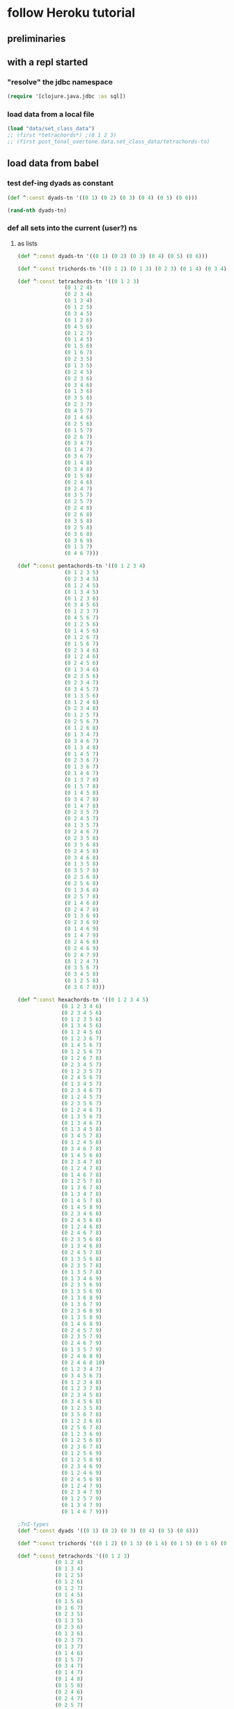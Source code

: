 #+STARTUP:  indent
* follow Heroku tutorial
** preliminaries
** with a repl started
*** "resolve" the jdbc namespace
#+BEGIN_SRC clojure
(require '[clojure.java.jdbc :as sql])
#+END_SRC

#+RESULTS:
: nil
*** load data from a local file
#+BEGIN_SRC clojure
(load "data/set_class_data")
;; (first *tetrachords*) ;(0 1 2 3)
;; (first post_tonal_overtone.data.set_class_data/tetrachords-tn)
#+END_SRC
** load data from babel
*** test def-ing dyads as constant
#+BEGIN_SRC clojure
(def ^:const dyads-tn '((0 1) (0 2) (0 3) (0 4) (0 5) (0 6)))
#+END_SRC

#+BEGIN_SRC clojure
(rand-nth dyads-tn)
#+END_SRC
#+RESULTS:
| 0 | 2 |
*** def all sets into the current (user?) ns
**** as lists
#+BEGIN_SRC clojure
(def ^:const dyads-tn '((0 1) (0 2) (0 3) (0 4) (0 5) (0 6)))

(def ^:const trichords-tn '((0 1 2) (0 1 3) (0 2 3) (0 1 4) (0 3 4) (0 1 5) (0 4 5) (0 1 6) (0 5 6) (0 2 4) (0 2 5) (0 3 5) (0 2 6) (0 4 6) (0 2 7) (0 3 6) (0 3 7) (0 4 7) (0 4 8)))

(def ^:const tetrachords-tn '((0 1 2 3)
			   (0 1 2 4)
			   (0 2 3 4)
			   (0 1 3 4)
			   (0 1 2 5)
			   (0 3 4 5)
			   (0 1 2 6)
			   (0 4 5 6)
			   (0 1 2 7)
			   (0 1 4 5)
			   (0 1 5 6)
			   (0 1 6 7)
			   (0 2 3 5)
			   (0 1 3 5)
			   (0 2 4 5)
			   (0 2 3 6)
			   (0 3 4 6)
			   (0 1 3 6)
			   (0 3 5 6)
			   (0 2 3 7)
			   (0 4 5 7)
			   (0 1 4 6)
			   (0 2 5 6)
			   (0 1 5 7)
			   (0 2 6 7)
			   (0 3 4 7)
			   (0 1 4 7)
			   (0 3 6 7)
			   (0 1 4 8)
			   (0 3 4 8)
			   (0 1 5 8)
			   (0 2 4 6)
			   (0 2 4 7)
			   (0 3 5 7)
			   (0 2 5 7)
			   (0 2 4 8)
			   (0 2 6 8)
			   (0 3 5 8)
			   (0 2 5 8)
			   (0 3 6 8)
			   (0 3 6 9)
			   (0 1 3 7)
			   (0 4 6 7)))

(def ^:const pentachords-tn '((0 1 2 3 4)
			   (0 1 2 3 5)
			   (0 2 3 4 5)
			   (0 1 2 4 5)
			   (0 1 3 4 5)
			   (0 1 2 3 6)
			   (0 3 4 5 6)
			   (0 1 2 3 7)
			   (0 4 5 6 7)
			   (0 1 2 5 6)
			   (0 1 4 5 6)
			   (0 1 2 6 7)
			   (0 1 5 6 7)
			   (0 2 3 4 6)
			   (0 1 2 4 6)
			   (0 2 4 5 6)
			   (0 1 3 4 6)
			   (0 2 3 5 6)
			   (0 2 3 4 7)
			   (0 3 4 5 7)
			   (0 1 3 5 6)
			   (0 1 2 4 8)
			   (0 2 3 4 8)
			   (0 1 2 5 7)
			   (0 2 5 6 7)
			   (0 1 2 6 8)
			   (0 1 3 4 7)
			   (0 3 4 6 7)
			   (0 1 3 4 8)
			   (0 1 4 5 7)
			   (0 2 3 6 7)
			   (0 1 3 6 7)
			   (0 1 4 6 7)
			   (0 1 3 7 8)
			   (0 1 5 7 8)
			   (0 1 4 5 8)
			   (0 3 4 7 8)
			   (0 1 4 7 8)
			   (0 2 3 5 7)
			   (0 2 4 5 7)
			   (0 1 3 5 7)
			   (0 2 4 6 7)
			   (0 2 3 5 8)
			   (0 3 5 6 8)
			   (0 2 4 5 8)
			   (0 3 4 6 8)
			   (0 1 3 5 8)
			   (0 3 5 7 8)
			   (0 2 3 6 8)
			   (0 2 5 6 8)
			   (0 1 3 6 8)
			   (0 2 5 7 8)
			   (0 1 4 6 8)
			   (0 2 4 7 8)
			   (0 1 3 6 9)
			   (0 2 3 6 9)
			   (0 1 4 6 9)
			   (0 1 4 7 9)
			   (0 2 4 6 8)
			   (0 2 4 6 9)
			   (0 2 4 7 9)
			   (0 1 2 4 7)
			   (0 3 5 6 7)
			   (0 3 4 5 8)
			   (0 1 2 5 8)
			   (0 3 6 7 8)))

(def ^:const hexachords-tn '((0 1 2 3 4 5)
			  (0 1 2 3 4 6)
			  (0 2 3 4 5 6)
			  (0 1 2 3 5 6)
			  (0 1 3 4 5 6)
			  (0 1 2 4 5 6)
			  (0 1 2 3 6 7)
			  (0 1 4 5 6 7)
			  (0 1 2 5 6 7)
			  (0 1 2 6 7 8)
			  (0 2 3 4 5 7)
			  (0 1 2 3 5 7)
			  (0 2 4 5 6 7)
			  (0 1 3 4 5 7)
			  (0 2 3 4 6 7)
			  (0 1 2 4 5 7)
			  (0 2 3 5 6 7)
			  (0 1 2 4 6 7)
			  (0 1 3 5 6 7)
			  (0 1 3 4 6 7)
			  (0 1 3 4 5 8)
			  (0 3 4 5 7 8)
			  (0 1 2 4 5 8)
			  (0 3 4 6 7 8)
			  (0 1 4 5 6 8)
			  (0 2 3 4 7 8)
			  (0 1 2 4 7 8)
			  (0 1 4 6 7 8)
			  (0 1 2 5 7 8)
			  (0 1 3 6 7 8)
			  (0 1 3 4 7 8)
			  (0 1 4 5 7 8)
			  (0 1 4 5 8 9)
			  (0 2 3 4 6 8)
			  (0 2 4 5 6 8)
			  (0 1 2 4 6 8)
			  (0 2 4 6 7 8)
			  (0 2 3 5 6 8)
			  (0 1 3 4 6 8)
			  (0 2 4 5 7 8)
			  (0 1 3 5 6 8)
			  (0 2 3 5 7 8)
			  (0 1 3 5 7 8)
			  (0 1 3 4 6 9)
			  (0 2 3 5 6 9)
			  (0 1 3 5 6 9)
			  (0 1 3 6 8 9)
			  (0 1 3 6 7 9)
			  (0 2 3 6 8 9)
			  (0 1 3 5 8 9)
			  (0 1 4 6 8 9)
			  (0 2 4 5 7 9)
			  (0 2 3 5 7 9)
			  (0 2 4 6 7 9)
			  (0 1 3 5 7 9)
			  (0 2 4 6 8 9)
			  (0 2 4 6 8 10)
			  (0 1 2 3 4 7)
			  (0 3 4 5 6 7)
			  (0 1 2 3 4 8)
			  (0 1 2 3 7 8)
			  (0 2 3 4 5 8)
			  (0 3 4 5 6 8)
			  (0 1 2 3 5 8)
			  (0 3 5 6 7 8)
			  (0 1 2 3 6 8)
			  (0 2 5 6 7 8)
			  (0 1 2 3 6 9)
			  (0 1 2 5 6 8)
			  (0 2 3 6 7 8)
			  (0 1 2 5 6 9)
			  (0 1 2 5 8 9)
			  (0 2 3 4 6 9)
			  (0 1 2 4 6 9)
			  (0 2 4 5 6 9)
			  (0 1 2 4 7 9)
			  (0 2 3 4 7 9)
			  (0 1 2 5 7 9)
			  (0 1 3 4 7 9)
			  (0 1 4 6 7 9)))

;TnI-types
(def ^:const dyads '((0 1) (0 2) (0 3) (0 4) (0 5) (0 6)))

(def ^:const trichords '((0 1 2) (0 1 3) (0 1 4) (0 1 5) (0 1 6) (0 2 4) (0 2 5) (0 2 6) (0 2 7) (0 3 6) (0 3 7) (0 4 8)))

(def ^:const tetrachords '((0 1 2 3)
			(0 1 2 4)
			(0 1 3 4)
			(0 1 2 5)
			(0 1 2 6)
			(0 1 2 7)
			(0 1 4 5)
			(0 1 5 6)
			(0 1 6 7)
			(0 2 3 5)
			(0 1 3 5)
			(0 2 3 6)
			(0 1 3 6)
			(0 2 3 7)
			(0 1 3 7)
			(0 1 4 6)
			(0 1 5 7)
			(0 3 4 7)
			(0 1 4 7)
			(0 1 4 8)
			(0 1 5 8)
			(0 2 4 6)
			(0 2 4 7)
			(0 2 5 7)
			(0 2 4 8)
			(0 2 6 8)
			(0 3 5 8)
			(0 2 5 8)
			(0 3 6 9)))

(def ^:const pentachords '((0 1 2 3 4)
			(0 1 2 3 5)
			(0 1 2 4 5)
			(0 1 2 3 6)
			(0 1 2 3 7)
			(0 1 2 5 6)
			(0 1 2 6 7)
			(0 2 3 4 6)
			(0 1 2 4 6)
			(0 1 3 4 6)
			(0 2 3 4 7)
			(0 1 3 5 6)
			(0 1 2 4 8)
			(0 1 2 5 7)
			(0 1 2 6 8)
			(0 1 3 4 7)
			(0 1 3 4 8)
			(0 1 4 5 7)
			(0 1 3 6 7)
			(0 1 3 7 8)
			(0 1 4 5 8)
			(0 1 4 7 8)
			(0 2 3 5 7)
			(0 1 3 5 7)
			(0 2 3 5 8)
			(0 2 4 5 8)
			(0 1 3 5 8)
			(0 2 3 6 8)
			(0 1 3 6 8)
			(0 1 4 6 8)
			(0 1 3 6 9)
			(0 1 4 6 9)
			(0 2 4 6 8)
			(0 2 4 6 9)
			(0 2 4 7 9)
			(0 1 2 4 7)
			(0 3 4 5 8)
			(0 1 2 5 8)))

(def ^:const hexachords '((0 1 2 3 4 5)
		       (0 1 2 3 4 6)
		       (0 1 2 3 5 6)
		       (0 1 2 4 5 6)
		       (0 1 2 3 6 7)
		       (0 1 2 5 6 7)
		       (0 1 2 6 7 8)
		       (0 2 3 4 5 7)
		       (0 1 2 3 5 7)
		       (0 1 3 4 5 7)
		       (0 1 2 4 5 7)
		       (0 1 2 4 6 7)
		       (0 1 3 4 6 7)
		       (0 1 3 4 5 8)
		       (0 1 2 4 5 8)
		       (0 1 4 5 6 8)
		       (0 1 2 4 7 8)
		       (0 1 2 5 7 8)
		       (0 1 3 4 7 8)
		       (0 1 4 5 8 9)
		       (0 2 3 4 6 8)
		       (0 1 2 4 6 8)
		       (0 2 3 5 6 8)
		       (0 1 3 4 6 8)
		       (0 1 3 5 6 8)
		       (0 1 3 5 7 8)
		       (0 1 3 4 6 9)
		       (0 1 3 5 6 9)
		       (0 1 3 6 8 9)
		       (0 1 3 6 7 9)
		       (0 1 3 5 8 9)
		       (0 2 4 5 7 9)
		       (0 2 3 5 7 9)
		       (0 1 3 5 7 9)
		       (0 2 4 6 8 10)
		       (0 1 2 3 4 7)
		       (0 1 2 3 4 8)
		       (0 1 2 3 7 8)
		       (0 2 3 4 5 8)
		       (0 1 2 3 5 8)
		       (0 1 2 3 6 8)
		       (0 1 2 3 6 9)
		       (0 1 2 5 6 8)
		       (0 1 2 5 6 9)
		       (0 2 3 4 6 9)
		       (0 1 2 4 6 9)
		       (0 1 2 4 7 9)
		       (0 1 2 5 7 9)
		       (0 1 3 4 7 9)
		       (0 1 4 6 7 9)))

;; ((((0 4 7) (0 4 19) (0 4 31))
;;   ((0 16 7) (0 16 19) (0 16 31))
;;   ((0 28 7) (0 28 19) (0 28 31)))
;;  (((12 4 7) (12 4 19) (12 4 31))
;;   ((12 16 7) (12 16 19) (12 16 31))
;;   ((12 28 7) (12 28 19) (12 28 31)))
;;  (((24 4 7) (24 4 19) (24 4 31))
;;   ((24 16 7) (24 16 19) (24 16 31))
;;   ((24 28 7) (24 28 19) (24 28 31))))


;; ((((48 52 55) (48 52 67) (48 52 79))
;;   ((48 64 55) (48 64 67) (48 64 79))
;;   ((48 76 55) (48 76 67) (48 76 79)))
;;  (((60 52 55) (60 52 67) (60 52 79))
;;   ((60 64 55) (60 64 67) (60 64 79))
;;   ((60 76 55) (60 76 67) (60 76 79)))
;;  (((72 52 55) (72 52 67) (72 52 79))
;;   ((72 64 55) (72 64 67) (72 64 79))
;;   ((72 76 55) (72 76 67) (72 76 79))))

(def cmajtriads '((48 52 55) (48 52 67) (48 52 79) (48 64 55) (48 64 67) (48 64 79) (48 76 55) (48 76 67) (48 76 79) (60 52 55) (60 52 67) (60 52 79) (60 64 55) (60 64 67) (60 64 79) (60 76 55) (60 76 67) (60 76 79) (72 52 55) (72 52 67) (72 52 79) (72 64 55) (72 64 67) (72 64 79) (72 76 55) (72 76 67) (72 76 79)))

(def nested-transposed-tetrachords '(((11 12 13 14) (10 11 12 13) (9 10 11 12) (8 9 10 11) (7 8 9 10) (6 7 8 9) (5 6 7 8) (4 5 6 7) (3 4 5 6) (2 3 4 5) (1 2 3 4)) ((11 12 13 15) (10 11 12 14) (9 10 11 13) (8 9 10 12) (7 8 9 11) (6 7 8 10) (5 6 7 9) (4 5 6 8) (3 4 5 7) (2 3 4 6) (1 2 3 5)) ((11 12 14 15) (10 11 13 14) (9 10 12 13) (8 9 11 12) (7 8 10 11) (6 7 9 10) (5 6 8 9) (4 5 7 8) (3 4 6 7) (2 3 5 6) (1 2 4 5)) ((11 12 13 16) (10 11 12 15) (9 10 11 14) (8 9 10 13) (7 8 9 12) (6 7 8 11) (5 6 7 10) (4 5 6 9) (3 4 5 8) (2 3 4 7) (1 2 3 6)) ((11 12 13 17) (10 11 12 16) (9 10 11 15) (8 9 10 14) (7 8 9 13) (6 7 8 12) (5 6 7 11) (4 5 6 10) (3 4 5 9) (2 3 4 8) (1 2 3 7)) ((11 12 13 18) (10 11 12 17) (9 10 11 16) (8 9 10 15) (7 8 9 14) (6 7 8 13) (5 6 7 12) (4 5 6 11) (3 4 5 10) (2 3 4 9) (1 2 3 8)) ((11 12 15 16) (10 11 14 15) (9 10 13 14) (8 9 12 13) (7 8 11 12) (6 7 10 11) (5 6 9 10) (4 5 8 9) (3 4 7 8) (2 3 6 7) (1 2 5 6)) ((11 12 16 17) (10 11 15 16) (9 10 14 15) (8 9 13 14) (7 8 12 13) (6 7 11 12) (5 6 10 11) (4 5 9 10) (3 4 8 9) (2 3 7 8) (1 2 6 7)) ((11 12 17 18) (10 11 16 17) (9 10 15 16) (8 9 14 15) (7 8 13 14) (6 7 12 13) (5 6 11 12) (4 5 10 11) (3 4 9 10) (2 3 8 9) (1 2 7 8)) ((11 13 14 16) (10 12 13 15) (9 11 12 14) (8 10 11 13) (7 9 10 12) (6 8 9 11) (5 7 8 10) (4 6 7 9) (3 5 6 8) (2 4 5 7) (1 3 4 6)) ((11 12 14 16) (10 11 13 15) (9 10 12 14) (8 9 11 13) (7 8 10 12) (6 7 9 11) (5 6 8 10) (4 5 7 9) (3 4 6 8) (2 3 5 7) (1 2 4 6)) ((11 13 14 17) (10 12 13 16) (9 11 12 15) (8 10 11 14) (7 9 10 13) (6 8 9 12) (5 7 8 11) (4 6 7 10) (3 5 6 9) (2 4 5 8) (1 3 4 7)) ((11 12 14 17) (10 11 13 16) (9 10 12 15) (8 9 11 14) (7 8 10 13) (6 7 9 12) (5 6 8 11) (4 5 7 10) (3 4 6 9) (2 3 5 8) (1 2 4 7)) ((11 13 14 18) (10 12 13 17) (9 11 12 16) (8 10 11 15) (7 9 10 14) (6 8 9 13) (5 7 8 12) (4 6 7 11) (3 5 6 10) (2 4 5 9) (1 3 4 8)) ((11 12 14 18) (10 11 13 17) (9 10 12 16) (8 9 11 15) (7 8 10 14) (6 7 9 13) (5 6 8 12) (4 5 7 11) (3 4 6 10) (2 3 5 9) (1 2 4 8)) ((11 12 15 17) (10 11 14 16) (9 10 13 15) (8 9 12 14) (7 8 11 13) (6 7 10 12) (5 6 9 11) (4 5 8 10) (3 4 7 9) (2 3 6 8) (1 2 5 7)) ((11 12 16 18) (10 11 15 17) (9 10 14 16) (8 9 13 15) (7 8 12 14) (6 7 11 13) (5 6 10 12) (4 5 9 11) (3 4 8 10) (2 3 7 9) (1 2 6 8)) ((11 14 15 18) (10 13 14 17) (9 12 13 16) (8 11 12 15) (7 10 11 14) (6 9 10 13) (5 8 9 12) (4 7 8 11) (3 6 7 10) (2 5 6 9) (1 4 5 8)) ((11 12 15 18) (10 11 14 17) (9 10 13 16) (8 9 12 15) (7 8 11 14) (6 7 10 13) (5 6 9 12) (4 5 8 11) (3 4 7 10) (2 3 6 9) (1 2 5 8)) ((11 12 15 19) (10 11 14 18) (9 10 13 17) (8 9 12 16) (7 8 11 15) (6 7 10 14) (5 6 9 13) (4 5 8 12) (3 4 7 11) (2 3 6 10) (1 2 5 9)) ((11 12 16 19) (10 11 15 18) (9 10 14 17) (8 9 13 16) (7 8 12 15) (6 7 11 14) (5 6 10 13) (4 5 9 12) (3 4 8 11) (2 3 7 10) (1 2 6 9)) ((11 13 15 17) (10 12 14 16) (9 11 13 15) (8 10 12 14) (7 9 11 13) (6 8 10 12) (5 7 9 11) (4 6 8 10) (3 5 7 9) (2 4 6 8) (1 3 5 7)) ((11 13 15 18) (10 12 14 17) (9 11 13 16) (8 10 12 15) (7 9 11 14) (6 8 10 13) (5 7 9 12) (4 6 8 11) (3 5 7 10) (2 4 6 9) (1 3 5 8)) ((11 13 16 18) (10 12 15 17) (9 11 14 16) (8 10 13 15) (7 9 12 14) (6 8 11 13) (5 7 10 12) (4 6 9 11) (3 5 8 10) (2 4 7 9) (1 3 6 8)) ((11 13 15 19) (10 12 14 18) (9 11 13 17) (8 10 12 16) (7 9 11 15) (6 8 10 14) (5 7 9 13) (4 6 8 12) (3 5 7 11) (2 4 6 10) (1 3 5 9)) ((11 13 17 19) (10 12 16 18) (9 11 15 17) (8 10 14 16) (7 9 13 15) (6 8 12 14) (5 7 11 13) (4 6 10 12) (3 5 9 11) (2 4 8 10) (1 3 7 9)) ((11 14 16 19) (10 13 15 18) (9 12 14 17) (8 11 13 16) (7 10 12 15) (6 9 11 14) (5 8 10 13) (4 7 9 12) (3 6 8 11) (2 5 7 10) (1 4 6 9)) ((11 13 16 19) (10 12 15 18) (9 11 14 17) (8 10 13 16) (7 9 12 15) (6 8 11 14) (5 7 10 13) (4 6 9 12) (3 5 8 11) (2 4 7 10) (1 3 6 9)) ((11 14 17 20) (10 13 16 19) (9 12 15 18) (8 11 14 17) (7 10 13 16) (6 9 12 15) (5 8 11 14) (4 7 10 13) (3 6 9 12) (2 5 8 11) (1 4 7 10))))

#+END_SRC

#+RESULTS:
: #'user/dyads-tn#'user/trichords-tn#'user/tetrachords-tn#'user/pentachords-tn#'user/hexachords-tn#'user/dyads#'user/trichords#'user/tetrachords#'user/pentachords#'user/hexachords#'user/cmajtriads#'user/nested-transposed-tetrachords



#+BEGIN_SRC clojure
(rand-nth tetrachords-tn)
#+END_SRC

#+RESULTS:
| 0 | 1 | 3 | 7 |
**** as vectors
#+BEGIN_SRC clojure
(def ^:const dyads-tn [[0 1] [0 2] [0 3] [0 4] [0 5] [0 6]])

(def ^:const trichords-tn [[0 1 2] [0 1 3] [0 2 3] [0 1 4] [0 3 4] [0 1 5] [0 4 5] [0 1 6] [0 5 6] [0 2 4] [0 2 5] [0 3 5] [0 2 6] [0 4 6] [0 2 7] [0 3 6] [0 3 7] [0 4 7] [0 4 8]])

(def ^:const tetrachords-tn [[0 1 2 3]
			   [0 1 2 4] 
			   [0 2 3 4] 
			   [0 1 3 4] 
			   [0 1 2 5] 
			   [0 3 4 5] 
			   [0 1 2 6] 
			   [0 4 5 6] 
			   [0 1 2 7] 
			   [0 1 4 5] 
			   [0 1 5 6] 
			   [0 1 6 7] 
			   [0 2 3 5] 
			   [0 1 3 5] 
			   [0 2 4 5] 
			   [0 2 3 6] 
			   [0 3 4 6] 
			   [0 1 3 6] 
			   [0 3 5 6] 
			   [0 2 3 7] 
			   [0 4 5 7] 
			   [0 1 4 6] 
			   [0 2 5 6] 
			   [0 1 5 7] 
			   [0 2 6 7] 
			   [0 3 4 7] 
			   [0 1 4 7] 
			   [0 3 6 7] 
			   [0 1 4 8] 
			   [0 3 4 8] 
			   [0 1 5 8] 
			   [0 2 4 6] 
			   [0 2 4 7] 
			   [0 3 5 7] 
			   [0 2 5 7] 
			   [0 2 4 8] 
			   [0 2 6 8] 
			   [0 3 5 8] 
			   [0 2 5 8] 
			   [0 3 6 8] 
			   [0 3 6 9] 
			   [0 1 3 7] 
			   [0 4 6 7]])

(def ^:const pentachords-tn [[0 1 2 3 4] 
			   [0 1 2 3 5] 
			   [0 2 3 4 5] 
			   [0 1 2 4 5] 
			   [0 1 3 4 5] 
			   [0 1 2 3 6] 
			   [0 3 4 5 6] 
			   [0 1 2 3 7] 
			   [0 4 5 6 7] 
			   [0 1 2 5 6] 
			   [0 1 4 5 6] 
			   [0 1 2 6 7] 
			   [0 1 5 6 7] 
			   [0 2 3 4 6] 
			   [0 1 2 4 6] 
			   [0 2 4 5 6] 
			   [0 1 3 4 6] 
			   [0 2 3 5 6] 
			   [0 2 3 4 7] 
			   [0 3 4 5 7] 
			   [0 1 3 5 6] 
			   [0 1 2 4 8] 
			   [0 2 3 4 8] 
			   [0 1 2 5 7] 
			   [0 2 5 6 7] 
			   [0 1 2 6 8] 
			   [0 1 3 4 7] 
			   [0 3 4 6 7] 
			   [0 1 3 4 8] 
			   [0 1 4 5 7] 
			   [0 2 3 6 7] 
			   [0 1 3 6 7] 
			   [0 1 4 6 7] 
			   [0 1 3 7 8] 
			   [0 1 5 7 8] 
			   [0 1 4 5 8] 
			   [0 3 4 7 8] 
			   [0 1 4 7 8] 
			   [0 2 3 5 7] 
			   [0 2 4 5 7] 
			   [0 1 3 5 7] 
			   [0 2 4 6 7] 
			   [0 2 3 5 8] 
			   [0 3 5 6 8] 
			   [0 2 4 5 8] 
			   [0 3 4 6 8] 
			   [0 1 3 5 8] 
			   [0 3 5 7 8] 
			   [0 2 3 6 8] 
			   [0 2 5 6 8] 
			   [0 1 3 6 8] 
			   [0 2 5 7 8] 
			   [0 1 4 6 8] 
			   [0 2 4 7 8] 
			   [0 1 3 6 9] 
			   [0 2 3 6 9] 
			   [0 1 4 6 9] 
			   [0 1 4 7 9] 
			   [0 2 4 6 8] 
			   [0 2 4 6 9] 
			   [0 2 4 7 9] 
			   [0 1 2 4 7] 
			   [0 3 5 6 7] 
			   [0 3 4 5 8] 
			   [0 1 2 5 8] 
			   [0 3 6 7 8] ] )

(def ^:const hexachords-tn [[0 1 2 3 4 5] 
			  [0 1 2 3 4 6] 
			  [0 2 3 4 5 6] 
			  [0 1 2 3 5 6] 
			  [0 1 3 4 5 6] 
			  [0 1 2 4 5 6] 
			  [0 1 2 3 6 7] 
			  [0 1 4 5 6 7] 
			  [0 1 2 5 6 7] 
			  [0 1 2 6 7 8] 
			  [0 2 3 4 5 7] 
			  [0 1 2 3 5 7] 
			  [0 2 4 5 6 7] 
			  [0 1 3 4 5 7] 
			  [0 2 3 4 6 7] 
			  [0 1 2 4 5 7] 
			  [0 2 3 5 6 7] 
			  [0 1 2 4 6 7] 
			  [0 1 3 5 6 7] 
			  [0 1 3 4 6 7] 
			  [0 1 3 4 5 8] 
			  [0 3 4 5 7 8] 
			  [0 1 2 4 5 8] 
			  [0 3 4 6 7 8] 
			  [0 1 4 5 6 8] 
			  [0 2 3 4 7 8] 
			  [0 1 2 4 7 8] 
			  [0 1 4 6 7 8] 
			  [0 1 2 5 7 8] 
			  [0 1 3 6 7 8] 
			  [0 1 3 4 7 8] 
			  [0 1 4 5 7 8] 
			  [0 1 4 5 8 9] 
			  [0 2 3 4 6 8] 
			  [0 2 4 5 6 8] 
			  [0 1 2 4 6 8] 
			  [0 2 4 6 7 8] 
			  [0 2 3 5 6 8] 
			  [0 1 3 4 6 8] 
			  [0 2 4 5 7 8] 
			  [0 1 3 5 6 8] 
			  [0 2 3 5 7 8] 
			  [0 1 3 5 7 8] 
			  [0 1 3 4 6 9] 
			  [0 2 3 5 6 9] 
			  [0 1 3 5 6 9] 
			  [0 1 3 6 8 9] 
			  [0 1 3 6 7 9] 
			  [0 2 3 6 8 9] 
			  [0 1 3 5 8 9] 
			  [0 1 4 6 8 9] 
			  [0 2 4 5 7 9] 
			  [0 2 3 5 7 9] 
			  [0 2 4 6 7 9] 
			  [0 1 3 5 7 9] 
			  [0 2 4 6 8 9] 
			  [0 2 4 6 8 10] 
			  [0 1 2 3 4 7] 
			  [0 3 4 5 6 7] 
			  [0 1 2 3 4 8] 
			  [0 1 2 3 7 8] 
			  [0 2 3 4 5 8] 
			  [0 3 4 5 6 8] 
			  [0 1 2 3 5 8] 
			  [0 3 5 6 7 8] 
			  [0 1 2 3 6 8] 
			  [0 2 5 6 7 8] 
			  [0 1 2 3 6 9] 
			  [0 1 2 5 6 8] 
			  [0 2 3 6 7 8] 
			  [0 1 2 5 6 9] 
			  [0 1 2 5 8 9] 
			  [0 2 3 4 6 9] 
			  [0 1 2 4 6 9] 
			  [0 2 4 5 6 9] 
			  [0 1 2 4 7 9] 
			  [0 2 3 4 7 9] 
			  [0 1 2 5 7 9] 
			  [0 1 3 4 7 9] 
			  [0 1 4 6 7 9] ] )

;TnI-types
(def ^:const dyads [[0 1] [0 2] [0 3] [0 4] [0 5] [0 6]])

(def ^:const trichords [[0 1 2] [0 1 3] [0 1 4] [0 1 5] [0 1 6] [0 2 4] [0 2 5] [0 2 6] [0 2 7] [0 3 6] [0 3 7] [0 4 8]])

(def ^:const tetrachords [[0 1 2 3] 
			[0 1 2 4] 
			[0 1 3 4] 
			[0 1 2 5] 
			[0 1 2 6] 
			[0 1 2 7] 
			[0 1 4 5] 
			[0 1 5 6] 
			[0 1 6 7] 
			[0 2 3 5] 
			[0 1 3 5] 
			[0 2 3 6] 
			[0 1 3 6] 
			[0 2 3 7] 
			[0 1 3 7] 
			[0 1 4 6] 
			[0 1 5 7] 
			[0 3 4 7] 
			[0 1 4 7] 
			[0 1 4 8] 
			[0 1 5 8] 
			[0 2 4 6] 
			[0 2 4 7] 
			[0 2 5 7] 
			[0 2 4 8] 
			[0 2 6 8] 
			[0 3 5 8] 
			[0 2 5 8] 
			[0 3 6 9] ])

(def ^:const pentachords [[0 1 2 3 4] 
			[0 1 2 3 5] 
			[0 1 2 4 5] 
			[0 1 2 3 6] 
			[0 1 2 3 7] 
			[0 1 2 5 6] 
			[0 1 2 6 7] 
			[0 2 3 4 6] 
			[0 1 2 4 6] 
			[0 1 3 4 6] 
			[0 2 3 4 7] 
			[0 1 3 5 6] 
			[0 1 2 4 8] 
			[0 1 2 5 7] 
			[0 1 2 6 8] 
			[0 1 3 4 7] 
			[0 1 3 4 8] 
			[0 1 4 5 7] 
			[0 1 3 6 7] 
			[0 1 3 7 8] 
			[0 1 4 5 8] 
			[0 1 4 7 8] 
			[0 2 3 5 7] 
			[0 1 3 5 7] 
			[0 2 3 5 8] 
			[0 2 4 5 8] 
			[0 1 3 5 8] 
			[0 2 3 6 8] 
			[0 1 3 6 8] 
			[0 1 4 6 8] 
			[0 1 3 6 9] 
			[0 1 4 6 9] 
			[0 2 4 6 8] 
			[0 2 4 6 9] 
			[0 2 4 7 9] 
			[0 1 2 4 7] 
			[0 3 4 5 8] 
			[0 1 2 5 8]])

(def ^:const hexachords [[0 1 2 3 4 5] 
		       [0 1 2 3 4 6] 
		       [0 1 2 3 5 6] 
		       [0 1 2 4 5 6] 
		       [0 1 2 3 6 7] 
		       [0 1 2 5 6 7] 
		       [0 1 2 6 7 8] 
		       [0 2 3 4 5 7] 
		       [0 1 2 3 5 7] 
		       [0 1 3 4 5 7] 
		       [0 1 2 4 5 7] 
		       [0 1 2 4 6 7] 
		       [0 1 3 4 6 7] 
		       [0 1 3 4 5 8] 
		       [0 1 2 4 5 8] 
		       [0 1 4 5 6 8] 
		       [0 1 2 4 7 8] 
		       [0 1 2 5 7 8] 
		       [0 1 3 4 7 8] 
		       [0 1 4 5 8 9] 
		       [0 2 3 4 6 8] 
		       [0 1 2 4 6 8] 
		       [0 2 3 5 6 8] 
		       [0 1 3 4 6 8] 
		       [0 1 3 5 6 8] 
		       [0 1 3 5 7 8] 
		       [0 1 3 4 6 9] 
		       [0 1 3 5 6 9] 
		       [0 1 3 6 8 9] 
		       [0 1 3 6 7 9] 
		       [0 1 3 5 8 9] 
		       [0 2 4 5 7 9] 
		       [0 2 3 5 7 9] 
		       [0 1 3 5 7 9] 
		       [0 2 4 6 8 10] 
		       [0 1 2 3 4 7] 
		       [0 1 2 3 4 8] 
		       [0 1 2 3 7 8] 
		       [0 2 3 4 5 8] 
		       [0 1 2 3 5 8] 
		       [0 1 2 3 6 8] 
		       [0 1 2 3 6 9] 
		       [0 1 2 5 6 8] 
		       [0 1 2 5 6 9] 
		       [0 2 3 4 6 9] 
		       [0 1 2 4 6 9] 
		       [0 1 2 4 7 9] 
		       [0 1 2 5 7 9] 
		       [0 1 3 4 7 9] 
		       [0 1 4 6 7 9] ] )

;; ((((0 4 7) (0 4 19) (0 4 31))
;;   ((0 16 7) (0 16 19) (0 16 31))
;;   ((0 28 7) (0 28 19) (0 28 31)))
;;  (((12 4 7) (12 4 19) (12 4 31))
;;   ((12 16 7) (12 16 19) (12 16 31))
;;   ((12 28 7) (12 28 19) (12 28 31)))
;;  (((24 4 7) (24 4 19) (24 4 31))
;;   ((24 16 7) (24 16 19) (24 16 31))
;;   ((24 28 7) (24 28 19) (24 28 31))))


;; ((((48 52 55) (48 52 67) (48 52 79))
;;   ((48 64 55) (48 64 67) (48 64 79))
;;   ((48 76 55) (48 76 67) (48 76 79)))
;;  (((60 52 55) (60 52 67) (60 52 79))
;;   ((60 64 55) (60 64 67) (60 64 79))
;;   ((60 76 55) (60 76 67) (60 76 79)))
;;  (((72 52 55) (72 52 67) (72 52 79))
;;   ((72 64 55) (72 64 67) (72 64 79))
;;   ((72 76 55) (72 76 67) (72 76 79))))
#+END_SRC

#+RESULTS:
: #'user/dyads-tn#'user/trichords-tn#'user/tetrachords-tn#'user/pentachords-tn#'user/hexachords-tn#'user/dyads#'user/trichords#'user/tetrachords#'user/pentachords#'user/hexachords

** use overtone code (or anything not loaded by default)
*** what's "loaded"
#+BEGIN_SRC clojure :results output
(map println (loaded-libs))
#+END_SRC

#+BEGIN_SRC clojure 
(def classpat (System/getProperty "java.class.path"))
#+END_SRC
*** what's on the "classpath?"
#+BEGIN_SRC clojure 
(System/getProperty "java.class.path")
#+END_SRC

#+RESULTS:
: /Users/a/Documents/working-directory/clojure-web-development/sqlchords/cdb1/test:
/Users/a/Documents/working-directory/clojure-web-development/sqlchords/cdb1/src:
/Users/a/Documents/working-directory/clojure-web-development/sqlchords/cdb1/dev-resources:
/Users/a/Documents/working-directory/clojure-web-development/sqlchords/cdb1/resources:
/Users/a/Documents/working-directory/clojure-web-development/sqlchords/cdb1/target/classes:
/Users/a/.m2/repository/instaparse/instaparse/1.4.1/instaparse-1.4.1.jar:
/Users/a/.m2/repository/org/clojure/clojure/1.8.0/clojure-1.8.0.jar:
/Users/a/.m2/repository/org/tcrawley/dynapath/0.2.3/dynapath-0.2.3.jar:
/Users/a/.m2/repository/org/clojure/java.jdbc/0.5.0/java.jdbc-0.5.0.jar:
/Users/a/.m2/repository/overtone/scsynth-extras/3.5.7.0/scsynth-extras-3.5.7.0.jar:
/Users/a/.m2/repository/net/java/dev/jna/jna/3.4.0/jna-3.4.0.jar:
/Users/a/.m2/repository/overtone/at-at/1.2.0/at-at-1.2.0.jar:
/Users/a/.m2/repository/clojure-complete/clojure-complete/0.2.4/clojure-complete-0.2.4.jar:
/Users/a/.m2/repository/overtone/byte-spec/0.3.1/byte-spec-0.3.1.jar:
/Users/a/.m2/repository/overtone/osc-clj/0.9.0/osc-clj-0.9.0.jar:
/Users/a/.m2/repository/overtone/libs.handlers/0.2.0/libs.handlers-0.2.0.jar:
/Users/a/.m2/repository/org/postgresql/postgresql/9.4-1201-jdbc41/postgresql-9.4-1201-jdbc41.jar:
/Users/a/.m2/repository/org/clojure/tools.nrepl/0.2.12/tools.nrepl-0.2.12.jar:
/Users/a/.m2/repository/overtone/scsynth/3.5.7.0/scsynth-3.5.7.0.jar:
/Users/a/.m2/repository/commons-net/commons-net/3.0.1/commons-net-3.0.1.jar:
/Users/a/.m2/repository/javax/jmdns/jmdns/3.4.1/jmdns-3.4.1.jar:
/Users/a/.m2/repository/cider/cider-nrepl/0.11.0-SNAPSHOT/cider-nrepl-0.11.0-SNAPSHOT.jar:
/Users/a/.m2/repository/yesql/yesql/0.5.2/yesql-0.5.2.jar:
/Users/a/.m2/repository/clj-glob/clj-glob/1.0.0/clj-glob-1.0.0.jar:
/Users/a/.m2/repository/overtone/overtone/0.9.1/overtone-0.9.1.jar:
/Users/a/.m2/repository/overtone/midi-clj/0.5.0/midi-clj-0.5.0.jar:
/Users/a/.m2/repository/org/clojure/data.json/0.2.3/data.json-0.2.3.jar:
/Users/a/.m2/repository/clj-native/clj-native/0.9.3/clj-native-0.9.3.jar
*** what's available in one of these namespaces
#+BEGIN_SRC clojure :results output
(dir overtone.algo.lists)
#+END_SRC

#+RESULTS:
: fill
: rotate
*** make some code from a library available
#+BEGIN_SRC clojure
(require '[overtone.algo.chance :as chance])
#+END_SRC

#+BEGIN_SRC clojure :results output
(dir overtone.algo.chance)
#+END_SRC

#+RESULTS:
: choose
: choose-n
: chosen-from
: only
: ranged-rand
: weighted-choose
: weighted-coin
* SQL connections
** define a db-spec
#+BEGIN_SRC clojure
(def db-spec {:classname "org.postgresql.Driver"
              :subprotocol "postgresql"
              :subname "//localhost:5432/heroku_psql_tutorial"
              :user "a"
              ;;:password ""
              })
#+END_SRC
** describe the tables of this db
#+BEGIN_SRC sql :engine postgresql :database heroku_psql_tutorial
\dt
#+END_SRC

#+RESULTS:
| List of relations |                           |       |       |
|-------------------+---------------------------+-------+-------|
| Schema            | Name                      | Type  | Owner |
| public            | chord_event               | table | a     |
| public            | dyad_events               | table | a     |
| public            | hexachord_events          | table | a     |
| public            | hexachord_events_stamped  | table | a     |
| public            | monochord_events          | table | a     |
| public            | pcs_event                 | table | a     |
| public            | pentachord_events         | table | a     |
| public            | tetrachord_events         | table | a     |
| public            | tetrachord_events_stamped | table | a     |
| public            | trichord_events           | table | a     |
| public            | trichord_events_stamped   | table | a     |
** select all from simple chord events
#+BEGIN_SRC sql :engine postgresql :database heroku_psql_tutorial
select * from monochord_events;
select * from dyad_events;
select * from trichord_events;
select * from tetrachord_events;
select * from pentachord_events;
select * from hexachord_events;
#+END_SRC

#+RESULTS:
| chord_id | midi1 |       |       |       |       |       |
|----------+-------+-------+-------+-------+-------+-------|
|        1 |    60 |       |       |       |       |       |
| chord_id | midi1 | midi2 |       |       |       |       |
| chord_id | midi1 | midi2 | midi3 |       |       |       |
|        1 |    59 |    62 |    65 |       |       |       |
| chord_id | midi1 | midi2 | midi3 | midi4 |       |       |
|        1 |    58 |    62 |    64 |    67 |       |       |
|        2 |    57 |    63 |    64 |    67 |       |       |
| chord_id | midi1 | midi2 | midi3 | midi4 | midi5 |       |
|        1 |    59 |    61 |    64 |    67 |    70 |       |
| chord_id | midi1 | midi2 | midi3 | midi4 | midi5 | midi6 |
|        1 |    59 |    61 |    64 |    67 |    70 |    71 |
** use the YeSQL-Clojure function from sql insert chords
*** functions as returned when evaluating yesql code
#+BEGIN_SRC clojure
"(#'cdb1.core/insert-monochords<! #'cdb1.core/insert-dyads<! #'cdb1.core/insert-trichords<! #'cdb1.core/insert-tetrachords<! #'cdb1.core/insert-pentachords<! #'cdb1.core/insert-hexachords<!)"
#+END_SRC
*** use insert-tetrachords
#+BEGIN_SRC clojure 
(cdb1.core/insert-tetrachords<! {:midi1 57 :midi2 63 :midi3 64 :midi4 67})
#+END_SRC

#+RESULTS:
| :chord_id | 2 | :midi1 | 57 | :midi2 | 63 | :midi3 | 64 | :midi4 | 67 |
* voice random sets and log them
** old voice-rand-set--to be refactored
#+BEGIN_SRC clojure
(defn voice-rand-set [set-type]
  (let [set (rand-nth set-type)
        voiced-set (map #(+ (rand-nth [36 48 60 72]) %) set)
        set-voicing-pair (list set voiced-set)]
    (do
      (println set-voicing-pair)
      set-voicing-pair)))

;; (voice-rand-set post_tonal_overtone.data.set_class_data/tetrachords-tn)

(defn voice-and-transpose-rand-set [set-type tn-level]
  (let [set (rand-nth set-type)
        voiced-set (map #(+ (rand-nth [36 48 60 72]) %) set)
        transposed-set (map #(+ tn-level %) voiced-set)
        set-voicing-group (list set voiced-set tn-level transposed-set)]
    (do
      (println set-voicing-group)
      (last set-voicing-group))))
#+END_SRC

#+RESULTS:
: #'user/voice-rand-set#'user/voice-and-transpose-rand-set

#+BEGIN_SRC clojure
(user/voice-rand-set tetrachords)
#+END_SRC

#+RESULTS:
|  0 |  1 |  4 |  6 |
| 36 | 49 | 76 | 66 |

#+BEGIN_SRC clojure :results output
(user/voice-and-transpose-rand-set tetrachords (rand-int 11))
#+END_SRC

#+RESULTS:
: ((0 2 5 7) (48 38 41 43) 8 (56 46 49 51))

** destructure a voiced random chord into the database
*** 
#+BEGIN_SRC clojure
(def chord-ds (user/voice-rand-set tetrachords))
#+END_SRC

#+RESULTS:
: #'user/chord-ds
#+BEGIN_SRC clojure
(let [pcs (first chord-ds) midis (second chord-ds)]
  midis)
#+END_SRC

#+RESULTS:
| 48 | 75 | 65 | 80 |

#+BEGIN_SRC clojure
(let [[pcs midis] chord-ds]
  )
#+END_SRC

#+RESULTS:
| 0 | 3 | 5 | 8 |

#+BEGIN_SRC clojure
(let [[pcs midis] chord-ds
      [midi1 midi2 midi3 midi4] midis]
      midi1)
#+END_SRC

#+RESULTS:
: 48

#+BEGIN_SRC clojure
(let [[pcs midis] chord-ds
      [midi1 midi2 midi3 midi4] midis]
      {:midi1 midi1 :midi2 midi2 :midi3 midi3 :midi4 midi4})
#+END_SRC

#+RESULTS:
| :midi1 | 48 | :midi2 | 75 | :midi3 | 65 | :midi4 | 80 |

#+BEGIN_SRC clojure
(let [[pcs midis] chord-ds
      [midi1 midi2 midi3 midi4] midis]
  (cdb1.core/insert-tetrachords<! {:midi1 midi1 :midi2 midi2 :midi3 midi3 :midi4 midi4}))
#+END_SRC

#+RESULTS:
| :chord_id | 3 | :midi1 | 48 | :midi2 | 75 | :midi3 | 65 | :midi4 | 80 |


*** insert the result of calling up a (simple) random tetrachord (with destructure)
#+BEGIN_SRC clojure
(let [[pcs midis] (user/voice-rand-set tetrachords)
      [midi1 midi2 midi3 midi4] midis]
  (cdb1.core/insert-tetrachords<! {:midi1 midi1 :midi2 midi2 :midi3 midi3 :midi4 midi4}))
#+END_SRC

#+RESULTS:
| :chord_id | 4 | :midi1 | 48 | :midi2 | 49 | :midi3 | 63 | :midi4 | 42 |
** destructure a voiced random chord into the database
Call voice random set with tetrachord and insert the results straight
into the simple tetrachord database
#+BEGIN_SRC clojure
(let [[pcs midis] (user/voice-rand-set tetrachords)
      [midi1 midi2 midi3 midi4] midis]
  (cdb1.core/insert-tetrachords<! {:midi1 midi1 :midi2 midi2 :midi3 midi3 :midi4 midi4}))
#+END_SRC
* expand database table columns
** create tables with timestamp columns
*** select now
#+BEGIN_SRC sql :engine postgresql :database heroku_psql_tutorial
SELECT now();
#+END_SRC

#+RESULTS:
| now                           |
|-------------------------------|
| 2016-04-08 22:48:54.351379-04 |
*** look at various timezone formatting options
#+BEGIN_SRC sql :engine postgresql :database heroku_psql_tutorial
select timestamp '2014-01-2 00:30:00' AS a, 
timestamp '2014-01-2 00:30:00' AT TIME ZONE 'UTC' AS b,  
timestamp '2014-01-2 00:30:00' AT TIME ZONE 'UTC' AT TIME ZONE 'PST' AS c, 
timestamp '2014-01-2 00:30:00' AT TIME ZONE 'PST' AS d

#+END_SRC

#+RESULTS:
| a                   | b                      | c                   | d                      |
|---------------------+------------------------+---------------------+------------------------|
| 2014-01-02 00:30:00 | 2014-01-01 19:30:00-05 | 2014-01-01 16:30:00 | 2014-01-02 03:30:00-05 |
*** simple timezone
#+BEGIN_SRC sql :engine postgresql :database heroku_psql_tutorial
select now() AT TIME ZONE 'PST'
#+END_SRC



#+RESULTS:
| timezone                   |
|----------------------------|
| 2016-04-08 18:52:34.663367 |


#+END_SRC
*** compute intervals
#+BEGIN_SRC sql :engine postgresql :database heroku_psql_tutorial
SELECT now() AS date1, current_date - 100 AS date2
#+END_SRC

#+RESULTS:
| date1                         |      date2 |
|-------------------------------+------------|
| 2016-04-08 22:37:46.972654-04 | 2015-12-30 |

#+BEGIN_SRC sql :engine postgresql :database heroku_psql_tutorial
SELECT now()::date + 100 AS date1, current_date - 100 AS date2
#+END_SRC

#+RESULTS:
|      date1 |      date2 |
|------------+------------|
| 2016-07-17 | 2015-12-30 |

#+BEGIN_SRC sql :engine postgresql :database heroku_psql_tutorial
SELECT now()::date + 100 AS date1, current_date - INTERVAL '100 days' AS date2
#+END_SRC

#+RESULTS:
|      date1 | date2               |
|------------+---------------------|
| 2016-07-17 | 2015-12-30 00:00:00 |
*** create table with timestamp column
#+BEGIN_SRC sql :engine postgresql :database heroku_psql_tutorial
CREATE TABLE hexachord_events_stamped (
chord_id serial PRIMARY KEY, 
chord_inserted timestamp default current_timestamp, 
midi1 int, 
midi2 int, 
midi3 int, 
midi4 int, 
midi5 int, 
midi6 int)

#+END_SRC

#+RESULTS:
| CREATE TABLE |
|--------------|



#+BEGIN_SRC sql :engine postgresql :database heroku_psql_tutorial
INSERT INTO hexachord_events_stamped (midi1, midi2, midi3, midi4, midi5, midi6)  
VALUES (60, 61, 62, 63, 64, 66)
#+END_SRC

#+RESULTS:
| INSERT 0 1 |
|------------|

#+BEGIN_SRC sql :engine postgresql :database heroku_psql_tutorial
SELECT * FROM hexachord_events_stamped
#+END_SRC

#+RESULTS:
| chord_id | chord_inserted             | midi1 | midi2 | midi3 | midi4 | midi5 | midi6 |
|----------+----------------------------+-------+-------+-------+-------+-------+-------|
|        1 | 2016-04-08 23:01:47.892927 |    60 |    61 |    62 |    63 |    64 |    66 |
*** create table with timestamp and setclass string
#+BEGIN_SRC sql :engine postgresql :database heroku_psql_tutorial
CREATE TABLE tetrachord_events_stamped (
chord_id serial PRIMARY KEY, 
chord_inserted timestamp default current_timestamp, 
setclass text,
midi1 int, 
midi2 int, 
midi3 int, 
midi4 int)


#+END_SRC

#+RESULTS:
| CREATE TABLE |
|--------------|

#+BEGIN_SRC sql :engine postgresql :database heroku_psql_tutorial
INSERT INTO tetrachord_events_stamped (setclass, midi1, midi2, midi3, midi4)
VALUES ('0134', 60, 61, 63, 64)
#+END_SRC

#+RESULTS:
| INSERT 0 1 |
|------------|

#+BEGIN_SRC sql :engine postgresql :database heroku_psql_tutorial
select * FROM tetrachord_events_stamped
#+END_SRC

#+RESULTS:
| chord_id | chord_inserted             | setclass | midi1 | midi2 | midi3 | midi4 |
|----------+----------------------------+----------+-------+-------+-------+-------|
|        1 | 2016-04-08 23:05:33.917363 |     0134 |    60 |    61 |    63 |    64 |
* consider how to design tables to hold all the relevant chord data
** pid, timestamp, setclass ('xxxx' format), tlevel, midis
#+BEGIN_SRC sql :engine postgresql :database heroku_psql_tutorial
CREATE TABLE trichord_events_stamped (
chord_id serial PRIMARY KEY, 
chord_inserted timestamp default current_timestamp, 
setclass text,
tlevel int,
midi1 int, 
midi2 int, 
midi3 int)
#+END_SRC

#+RESULTS:
| CREATE TABLE |
|--------------|

#+BEGIN_SRC sql :engine postgresql :database heroku_psql_tutorial
insert into trichord_events_stamped (setclass, tlevel, midi1, midi2, midi3)
VALUES ('013', 7, 67, 68, 70)
#+END_SRC

#+BEGIN_SRC sql :engine postgresql :database heroku_psql_tutorial
insert into trichord_events_stamped (setclass, tlevel, midi1, midi2, midi3)
VALUES (013, 7, 67, 68, 70)
#+END_SRC

#+RESULTS:
| INSERT 0 1 |
|------------|

#+BEGIN_SRC sql :engine postgresql :database heroku_psql_tutorial
select * FROM trichord_events_stamped
#+END_SRC

#+RESULTS:
| chord_id | chord_inserted             | setclass | tlevel | midi1 | midi2 | midi3 |
|----------+----------------------------+----------+--------+-------+-------+-------|
|        1 | 2016-04-08 23:10:23.865445 |      013 |      7 |    67 |    68 |    70 |
|        2 | 2016-04-09 10:53:32.253909 |       13 |      7 |    67 |    68 |    70 |
** consider 'setclass', un-transposed 'midis' as list, tlevel, transposed 'midis'
#+BEGIN_SRC clojure :results output
(user/voice-and-transpose-rand-set tetrachords (rand-int 11))
#+END_SRC

#+RESULTS:
: ((0 1 5 6) (72 37 53 78) 3 (75 40 56 81))

#+BEGIN_SRC clojure
(map (fn[x]
   (if (.startsWith (str x) "(quote ") 
     (apply str "'" (rest x)) 
     x)) "'0123'")
#+END_SRC

#+RESULTS:
: (\' \0 \1 \2 \3 \')
* can't write single quoted strings from clojure?
** ask on Zulip?
** separate table for PC set
#+BEGIN_SRC clojure
(let [[pcs midis] (user/voice-rand-set tetrachords)
      [midi1 midi2 midi3 midi4] midis
      [pc1 pc2 pc3 pc4] pcs]
  (cdb1.core/insert-tetrachords<! {:midi1 midi1 :midi2 midi2 :midi3 midi3 :midi4 midi4}))
#+END_SRC
* create chord and pc tables
** tables
*** drop *chord_events
#+BEGIN_SRC sql :engine postgresql :database heroku_psql_tutorial
DROP TABLE monochord_events; 
DROP TABLE trichord_events; 
DROP TABLE tetrachord_events;
DROP TABLE pentachord_events;
DROP TABLE hexachord_events;
#+END_SRC

#+RESULTS:
| DROP TABLE |
|------------|
| DROP TABLE |
| DROP TABLE |
| DROP TABLE |
| DROP TABLE |
*** old create *chord_events
#+BEGIN_SRC sql :engine postgresql :database heroku_psql_tutorial
CREATE TABLE monochord_events (chord_id serial PRIMARY KEY, midi1 int);
CREATE TABLE dyad_events (chord_id serial PRIMARY KEY, midi1 int, midi2 int);
CREATE TABLE trichord_events (chord_id serial PRIMARY KEY, midi1 int, midi2 int, midi3 int);
CREATE TABLE tetrachord_events (chord_id serial PRIMARY KEY, midi1 int, midi2 int, midi3 int, midi4 int);
CREATE TABLE pentachord_events (chord_id serial PRIMARY KEY, midi1 int, midi2 int, midi3 int, midi4 int, midi5 int);
CREATE TABLE hexachord_events (chord_id serial PRIMARY KEY, midi1 int, midi2 int, midi3 int, midi4 int, midi5 int, midi6 int);
#+END_SRC

#+RESULTS:
| CREATE TABLE |
|--------------|
** create pc_ and *chord_ events
*** new create monochord_events and with timestamp 
#+BEGIN_SRC sql :engine postgresql :database heroku_psql_tutorial
CREATE TABLE monochord_events (
chord_id serial PRIMARY KEY, 
chord_inserted timestamp default current_timestamp, 
midi1 int, 
midi2 int, 
midi3 int, 
midi4 int, 
midi5 int, 
midi6 int)

#+END_SRC

#+BEGIN_SRC sql :engine postgresql :database heroku_psql_tutorial
CREATE TABLE pc_monochord_events (
pc_id int REFERENCES monochord_events (chord_id),
pc_inserted timestamp REFERENCES monochord_events (chord_inserted),
midi1 int, 
midi2 int, 
midi3 int, 
midi4 int, 
midi5 int, 
midi6 int)

#+END_SRC
*** new create dyad_events with timestamp 
#+BEGIN_SRC sql :engine postgresql :database heroku_psql_tutorial
CREATE TABLE dyad_events (
chord_id serial PRIMARY KEY, 
chord_inserted timestamp default current_timestamp, 
midi1 int, 
midi2 int, 
midi3 int, 
midi4 int, 
midi5 int, 
midi6 int)

#+END_SRC

#+BEGIN_SRC sql :engine postgresql :database heroku_psql_tutorial
CREATE TABLE pc_dyad_events (
pc_id int REFERENCES dyad_events (chord_id),
pc_inserted timestamp REFERENCES dyad_events (chord_inserted),
midi1 int, 
midi2 int, 
midi3 int, 
midi4 int, 
midi5 int, 
midi6 int)

#+END_SRC
*** new create trichord_events with timestamp 
#+BEGIN_SRC sql :engine postgresql :database heroku_psql_tutorial
CREATE TABLE trichord_events (
chord_id serial PRIMARY KEY, 
chord_inserted timestamp default current_timestamp, 
midi1 int, 
midi2 int, 
midi3 int, 
midi4 int, 
midi5 int, 
midi6 int)

#+END_SRC

#+BEGIN_SRC sql :engine postgresql :database heroku_psql_tutorial
CREATE TABLE pc_trichord_events (
pc_id int REFERENCES trichord_events (chord_id),
pc_inserted timestamp REFERENCES trichord_events (chord_inserted),
midi1 int, 
midi2 int, 
midi3 int, 
midi4 int, 
midi5 int, 
midi6 int)

#+END_SRC
*** new create tetrachord_events with timestamp 
#+BEGIN_SRC sql :engine postgresql :database heroku_psql_tutorial
CREATE TABLE tetrachord_events (
chord_id serial PRIMARY KEY, 
chord_inserted timestamp default current_timestamp, 
midi1 int, 
midi2 int, 
midi3 int, 
midi4 int, 
midi5 int, 
midi6 int)

#+END_SRC

#+BEGIN_SRC sql :engine postgresql :database heroku_psql_tutorial
CREATE TABLE pc_tetrachord_events (
pc_id int REFERENCES tetrachord_events (chord_id),
pc_inserted timestamp REFERENCES tetrachord_events (chord_inserted),
midi1 int, 
midi2 int, 
midi3 int, 
midi4 int, 
midi5 int, 
midi6 int)

#+END_SRC
*** new create pentachord_events with timestamp 
#+BEGIN_SRC sql :engine postgresql :database heroku_psql_tutorial
CREATE TABLE pentachord_events (
chord_id serial PRIMARY KEY, 
chord_inserted timestamp default current_timestamp, 
midi1 int, 
midi2 int, 
midi3 int, 
midi4 int, 
midi5 int, 
midi6 int)

#+END_SRC

#+BEGIN_SRC sql :engine postgresql :database heroku_psql_tutorial
CREATE TABLE pc_pentachord_events (
pc_id int REFERENCES pentachord_events (chord_id),
pc_inserted timestamp REFERENCES pentachord_events (chord_inserted),
midi1 int, 
midi2 int, 
midi3 int, 
midi4 int, 
midi5 int, 
midi6 int)

#+END_SRC
*** new create hexachord_events with timestamp 
#+BEGIN_SRC sql :engine postgresql :database heroku_psql_tutorial
CREATE TABLE hexachord_events (
chord_id serial PRIMARY KEY, 
chord_inserted timestamp default current_timestamp, 
midi1 int, 
midi2 int, 
midi3 int, 
midi4 int, 
midi5 int, 
midi6 int)

#+END_SRC

#+BEGIN_SRC sql :engine postgresql :database heroku_psql_tutorial
CREATE TABLE pc_hexachord_events (
pc_id int REFERENCES hexachord_events (chord_id),
pc_inserted timestamp REFERENCES hexachord_events (chord_inserted),
midi1 int, 
midi2 int, 
midi3 int, 
midi4 int, 
midi5 int, 
midi6 int)

#+END_SRC
* create tables for static pc-sets a la Forte
** drops
#+BEGIN_SRC sql :engine postgresql :database heroku_psql_tutorial
drop table trichords;
drop table tetrachords;
drop table pentachords;
drop table hexachords;
#+END_SRC

#+RESULTS:
| DROP TABLE |
|------------|
| DROP TABLE |
| DROP TABLE |
| DROP TABLE |

** table design with a default of 0 for pc1
#+BEGIN_SRC sql :engine postgresql :database heroku_psql_tutorial
create table trichords (set_id serial primary key, comment text, pc1 int default 0, pc2 int, pc3 int);
create table tetrachords (set_id serial primary key, comment text, pc1 int default 0, pc2 int, pc3 int, pc4 int);
create table pentachords (set_id serial primary key, comment text, pc1 int default 0, pc2 int, pc3 int, pc4 int, pc5 int);
create table hexachords (set_id serial primary key, comment text, pc1 int default 0, pc2 int, pc3 int, pc4 int, pc5 int, pc6 int);
#+END_SRC

#+RESULTS:
| CREATE TABLE |
|--------------|
| CREATE TABLE |
| CREATE TABLE |
| CREATE TABLE |
** insert into
#+BEGIN_SRC sql :engine postgresql :database heroku_psql_tutorial
INSERT INTO trichords (pc2, pc3) VALUES (1, 2)
#+END_SRC
** fix
#+BEGIN_SRC sql :engine postgresql :database heroku_psql_tutorial
INSERT INTO tetrachords (midi2, midi3, midi4) VALUES (0, 1, 2, 3)
#+END_SRC
** fix
#+BEGIN_SRC sql :engine postgresql :database heroku_psql_tutorial
INSERT INTO pentachords (midi1, midi2, midi3, midi4, midi5) VALUES (0, 1, 2, 3, 4)
#+END_SRC
** fix
#+BEGIN_SRC sql :engine postgresql :database heroku_psql_tutorial
INSERT INTO hexachords (midi1, midi2, midi3, midi4, midi5, midi6) VALUES (0, 1, 2, 3, 4, 5)
#+END_SRC
* use korma for db interactions
** use korma.db to 'defdb' a connection to postgres
#+BEGIN_SRC clojure
(use 'korma.db)

(defdb prod (postgres {:db "heroku_psql_tutorial"
                       :user "a"
                       :host "localhost"
                       :port "5432"
                       :delimiters ""}))
#+END_SRC

#+RESULTS:
: nil{:pool #delay[{:status :pending, :val nil} 0x5b7acf94], :options {:naming {:keys #function[clojure.core/identity], :fields #function[clojure.core/identity]}, :delimiters [nil nil], :alias-delimiter " AS ", :subprotocol "postgresql"}}

- declare your entities before defining?
#+BEGIN_SRC clojure
(declare trichord-sets ;trichord-voicings 
)
#+END_SRC
** entities
*** --trichords with default pc1 zero field
#+BEGIN_SRC clojure
; (use 'korma.core)
(defentity trichord-sets
  (pk :set_id)
  (table :trichords)
  (entity-fields :pc1 :pc2 :pc3))
#+END_SRC

#+RESULTS:
: #'user/trichord-sets
*** trichords entity without default pc1 zero field
#+BEGIN_SRC clojure
; (use 'korma.core)
(defentity trichord-sets
  (pk :set_id)
  (table :trichords)
  (entity-fields :pc2 :pc3))
#+END_SRC

#+RESULTS:
: #'user/trichord-sets
*** 
#+BEGIN_SRC clojure
; (use 'korma.core)
(defentity tetrachord-sets
  (pk :set_id)
  (table :tetrachords)
  (entity-fields :pc1 :pc2 :pc3 :pc4))
#+END_SRC

#+RESULTS:
: #'user/tetrachord-sets

*** 
#+BEGIN_SRC clojure
; (use 'korma.core)
(defentity pentachord-sets
  (pk :set_id)
  (table :pentachords)
  (entity-fields :pc1 :pc2 :pc3 :pc4 :pc5))
#+END_SRC

#+RESULTS:
: #'user/pentachord-sets

*** 
#+BEGIN_SRC clojure
; (use 'korma.core)
(defentity hexachord-sets
  (pk :set_id)
  (table :hexachords)
  (entity-fields :pc1 :pc2 :pc3 :pc4 :pc5 :pc6))
#+END_SRC

#+RESULTS:
: #'user/hexachord-sets

** korma insert into the trichord entity
#+BEGIN_SRC clojure
(insert trichord-sets (values {:pc2 1 :pc3 2}))
#+END_SRC

#+RESULTS:
| :set_id | 1 | :comment | nil | :pc1 | 0 | :pc2 | 1 | :pc3 | 2 |

#+BEGIN_SRC clojure
(insert trichord-sets (values {:pc2 1 :pc3 3}))
#+END_SRC

#+RESULTS:
| :set_id | 2 | :comment | nil | :pc1 | 0 | :pc2 | 1 | :pc3 | 3 |



#+BEGIN_SRC clojure
(insert trichord-sets (values {:pc1 0 :pc2 1 :pc3 4}))
#+END_SRC

#+RESULTS:
| :set_id | 3 | :comment | nil | :pc1 | 0 | :pc2 | 1 | :pc3 | 4 |
* destructing and 'for' sequence
** trying to destructure trichord var
#+BEGIN_SRC clojure :results output
(println (count trichords)
         (count trichords-tn))
#+END_SRC

#+RESULTS:
: 12 19

#+BEGIN_SRC clojure
(first trichords)
#+END_SRC

#+RESULTS:
| 0 | 1 | 2 |

#+BEGIN_SRC clojure

#+END_SRC
** using 'for' sequence comprehensions
#+BEGIN_SRC clojure
(for [zero [0 12 24]
      one [1 13 25]
      three [3 15 27]]
       [zero one three])
#+END_SRC

#+RESULTS:
|  0 |  1 |  3 |
|  0 |  1 | 15 |
|  0 |  1 | 27 |
|  0 | 13 |  3 |
|  0 | 13 | 15 |
|  0 | 13 | 27 |
|  0 | 25 |  3 |
|  0 | 25 | 15 |
|  0 | 25 | 27 |
| 12 |  1 |  3 |
| 12 |  1 | 15 |
| 12 |  1 | 27 |
| 12 | 13 |  3 |
| 12 | 13 | 15 |
| 12 | 13 | 27 |
| 12 | 25 |  3 |
| 12 | 25 | 15 |
| 12 | 25 | 27 |
| 24 |  1 |  3 |
| 24 |  1 | 15 |
| 24 |  1 | 27 |
| 24 | 13 |  3 |
| 24 | 13 | 15 |
| 24 | 13 | 27 |
| 24 | 25 |  3 |
| 24 | 25 | 15 |
| 24 | 25 | 27 |

#+BEGIN_SRC clojure
(count (for [zero [0 12 24]
      one [1 13 25]
      three [3 15 27]]
       [zero one three]))
#+END_SRC

#+BEGIN_SRC clojure
;; (for [pcset [[0 1 2] [0 1 3]]
;;       n [0 12 24 36 48 60]]
;;   (map #(+ n pcset) pcset))
#+END_SRC

#+RESULTS:


#+BEGIN_SRC clojure
(map #(+ 2 %) [0 1 2])
#+END_SRC

#+RESULTS:
| 2 | 3 | 4 |

#+BEGIN_SRC clojure
(for [n (range 3)]
  (map #(+ n %) [0 1 2]))
#+END_SRC

#+RESULTS:
| 0 | 1 | 2 |
| 1 | 2 | 3 |
| 2 | 3 | 4 |

#+BEGIN_SRC clojure
(for [n (range 3)
      pcset [[0 1 2] [0 1 3]]]
  (map #(+ n %) pcset))
#+END_SRC

#+RESULTS:
| 0 | 1 | 2 |
| 0 | 1 | 3 |
| 1 | 2 | 3 |
| 1 | 2 | 4 |
| 2 | 3 | 4 |
| 2 | 3 | 5 |

#+BEGIN_SRC clojure
(for [pcset [[0 1 2] [0 1 3]]
      n (range 3)]
  (map #(+ n %) pcset))
#+END_SRC

#+RESULTS:
| 0 | 1 | 2 |
| 1 | 2 | 3 |
| 2 | 3 | 4 |
| 0 | 1 | 3 |
| 1 | 2 | 4 |
| 2 | 3 | 5 |

#+BEGIN_SRC clojure
(for [pcset [[0 1 2] [0 1 3]]
      
      n (range 3)]
  (map #(+ n %) pcset))
#+END_SRC
** for loop and destructure pcs from trichord sets
#+BEGIN_SRC clojure
(for [set trichords]
  (let [[a b c] set]
    c))
#+END_SRC

#+RESULTS:
| 2 | 3 | 4 | 5 | 6 | 4 | 5 | 6 | 7 | 6 | 7 | 8 |

#+BEGIN_SRC clojure
(for [set trichords]
  (let [[a b c] set]
    {:a a :b b :c c}))
#+END_SRC

#+RESULTS:
| :a | 0 | :b | 1 | :c | 2 |
| :a | 0 | :b | 1 | :c | 3 |
| :a | 0 | :b | 1 | :c | 4 |
| :a | 0 | :b | 1 | :c | 5 |
| :a | 0 | :b | 1 | :c | 6 |
| :a | 0 | :b | 2 | :c | 4 |
| :a | 0 | :b | 2 | :c | 5 |
| :a | 0 | :b | 2 | :c | 6 |
| :a | 0 | :b | 2 | :c | 7 |
| :a | 0 | :b | 3 | :c | 6 |
| :a | 0 | :b | 3 | :c | 7 |
| :a | 0 | :b | 4 | :c | 8 |
* loop over pc_set vars and insert into set entity
** trichords
#+BEGIN_SRC clojure
(for [set trichords]
  (let [[a b c] set]
    (insert trichord-sets (values {:pc1 a :pc2 b :pc3 c}))))
#+END_SRC

#+RESULTS:
| :set_id |  1 | :comment | nil | :pc1 | 0 | :pc2 | 1 | :pc3 | 2 |
| :set_id |  2 | :comment | nil | :pc1 | 0 | :pc2 | 1 | :pc3 | 3 |
| :set_id |  3 | :comment | nil | :pc1 | 0 | :pc2 | 1 | :pc3 | 4 |
| :set_id |  4 | :comment | nil | :pc1 | 0 | :pc2 | 1 | :pc3 | 5 |
| :set_id |  5 | :comment | nil | :pc1 | 0 | :pc2 | 1 | :pc3 | 6 |
| :set_id |  6 | :comment | nil | :pc1 | 0 | :pc2 | 2 | :pc3 | 4 |
| :set_id |  7 | :comment | nil | :pc1 | 0 | :pc2 | 2 | :pc3 | 5 |
| :set_id |  8 | :comment | nil | :pc1 | 0 | :pc2 | 2 | :pc3 | 6 |
| :set_id |  9 | :comment | nil | :pc1 | 0 | :pc2 | 2 | :pc3 | 7 |
| :set_id | 10 | :comment | nil | :pc1 | 0 | :pc2 | 3 | :pc3 | 6 |
| :set_id | 11 | :comment | nil | :pc1 | 0 | :pc2 | 3 | :pc3 | 7 |
| :set_id | 12 | :comment | nil | :pc1 | 0 | :pc2 | 4 | :pc3 | 8 |

| 2 | 3 | 4 | 5 | 6 | 4 | 5 | 6 | 7 | 6 | 7 | 8 |

#+BEGIN_SRC sql :engine postgresql :database heroku_psql_tutorial
select * from trichords;
#+END_SRC

#+RESULTS:
| set_id | comment | pc1 | pc2 | pc3 |
|--------+---------+-----+-----+-----|
|      1 |         |   0 |   1 |   2 |
|      2 |         |   0 |   1 |   3 |
|      3 |         |   0 |   1 |   4 |
|      4 |         |   0 |   1 |   5 |
|      5 |         |   0 |   1 |   6 |
|      6 |         |   0 |   2 |   4 |
|      7 |         |   0 |   2 |   5 |
|      8 |         |   0 |   2 |   6 |
|      9 |         |   0 |   2 |   7 |
|     10 |         |   0 |   3 |   6 |
|     11 |         |   0 |   3 |   7 |
|     12 |         |   0 |   4 |   8 |
** tetrachords
#+BEGIN_SRC clojure
(for [set tetrachords]
  (let [[a b c d] set]
    (insert tetrachord-sets (values {:pc1 a :pc2 b :pc3 c :pc4 d}))))
#+END_SRC

#+RESULTS:
| :set_id |  1 | :comment | nil | :pc1 | 0 | :pc2 | 1 | :pc3 | 2 | :pc4 | 3 |
| :set_id |  2 | :comment | nil | :pc1 | 0 | :pc2 | 1 | :pc3 | 2 | :pc4 | 4 |
| :set_id |  3 | :comment | nil | :pc1 | 0 | :pc2 | 1 | :pc3 | 3 | :pc4 | 4 |
| :set_id |  4 | :comment | nil | :pc1 | 0 | :pc2 | 1 | :pc3 | 2 | :pc4 | 5 |
| :set_id |  5 | :comment | nil | :pc1 | 0 | :pc2 | 1 | :pc3 | 2 | :pc4 | 6 |
| :set_id |  6 | :comment | nil | :pc1 | 0 | :pc2 | 1 | :pc3 | 2 | :pc4 | 7 |
| :set_id |  7 | :comment | nil | :pc1 | 0 | :pc2 | 1 | :pc3 | 4 | :pc4 | 5 |
| :set_id |  8 | :comment | nil | :pc1 | 0 | :pc2 | 1 | :pc3 | 5 | :pc4 | 6 |
| :set_id |  9 | :comment | nil | :pc1 | 0 | :pc2 | 1 | :pc3 | 6 | :pc4 | 7 |
| :set_id | 10 | :comment | nil | :pc1 | 0 | :pc2 | 2 | :pc3 | 3 | :pc4 | 5 |
| :set_id | 11 | :comment | nil | :pc1 | 0 | :pc2 | 1 | :pc3 | 3 | :pc4 | 5 |
| :set_id | 12 | :comment | nil | :pc1 | 0 | :pc2 | 2 | :pc3 | 3 | :pc4 | 6 |
| :set_id | 13 | :comment | nil | :pc1 | 0 | :pc2 | 1 | :pc3 | 3 | :pc4 | 6 |
| :set_id | 14 | :comment | nil | :pc1 | 0 | :pc2 | 2 | :pc3 | 3 | :pc4 | 7 |
| :set_id | 15 | :comment | nil | :pc1 | 0 | :pc2 | 1 | :pc3 | 3 | :pc4 | 7 |
| :set_id | 16 | :comment | nil | :pc1 | 0 | :pc2 | 1 | :pc3 | 4 | :pc4 | 6 |
| :set_id | 17 | :comment | nil | :pc1 | 0 | :pc2 | 1 | :pc3 | 5 | :pc4 | 7 |
| :set_id | 18 | :comment | nil | :pc1 | 0 | :pc2 | 3 | :pc3 | 4 | :pc4 | 7 |
| :set_id | 19 | :comment | nil | :pc1 | 0 | :pc2 | 1 | :pc3 | 4 | :pc4 | 7 |
| :set_id | 20 | :comment | nil | :pc1 | 0 | :pc2 | 1 | :pc3 | 4 | :pc4 | 8 |
| :set_id | 21 | :comment | nil | :pc1 | 0 | :pc2 | 1 | :pc3 | 5 | :pc4 | 8 |
| :set_id | 22 | :comment | nil | :pc1 | 0 | :pc2 | 2 | :pc3 | 4 | :pc4 | 6 |
| :set_id | 23 | :comment | nil | :pc1 | 0 | :pc2 | 2 | :pc3 | 4 | :pc4 | 7 |
| :set_id | 24 | :comment | nil | :pc1 | 0 | :pc2 | 2 | :pc3 | 5 | :pc4 | 7 |
| :set_id | 25 | :comment | nil | :pc1 | 0 | :pc2 | 2 | :pc3 | 4 | :pc4 | 8 |
| :set_id | 26 | :comment | nil | :pc1 | 0 | :pc2 | 2 | :pc3 | 6 | :pc4 | 8 |
| :set_id | 27 | :comment | nil | :pc1 | 0 | :pc2 | 3 | :pc3 | 5 | :pc4 | 8 |
| :set_id | 28 | :comment | nil | :pc1 | 0 | :pc2 | 2 | :pc3 | 5 | :pc4 | 8 |
| :set_id | 29 | :comment | nil | :pc1 | 0 | :pc2 | 3 | :pc3 | 6 | :pc4 | 9 |
** pentachords
#+BEGIN_SRC clojure
(for [set pentachords]
  (let [[a b c d e] set]
    (insert pentachord-sets (values {:pc1 a :pc2 b :pc3 c :pc4 d :pc5 e}))))
#+END_SRC

#+RESULTS:
| :set_id |  1 | :comment | nil | :pc1 | 0 | :pc2 | 1 | :pc3 | 2 | :pc4 | 3 | :pc5 | 4 |
| :set_id |  2 | :comment | nil | :pc1 | 0 | :pc2 | 1 | :pc3 | 2 | :pc4 | 3 | :pc5 | 5 |
| :set_id |  3 | :comment | nil | :pc1 | 0 | :pc2 | 1 | :pc3 | 2 | :pc4 | 4 | :pc5 | 5 |
| :set_id |  4 | :comment | nil | :pc1 | 0 | :pc2 | 1 | :pc3 | 2 | :pc4 | 3 | :pc5 | 6 |
| :set_id |  5 | :comment | nil | :pc1 | 0 | :pc2 | 1 | :pc3 | 2 | :pc4 | 3 | :pc5 | 7 |
| :set_id |  6 | :comment | nil | :pc1 | 0 | :pc2 | 1 | :pc3 | 2 | :pc4 | 5 | :pc5 | 6 |
| :set_id |  7 | :comment | nil | :pc1 | 0 | :pc2 | 1 | :pc3 | 2 | :pc4 | 6 | :pc5 | 7 |
| :set_id |  8 | :comment | nil | :pc1 | 0 | :pc2 | 2 | :pc3 | 3 | :pc4 | 4 | :pc5 | 6 |
| :set_id |  9 | :comment | nil | :pc1 | 0 | :pc2 | 1 | :pc3 | 2 | :pc4 | 4 | :pc5 | 6 |
| :set_id | 10 | :comment | nil | :pc1 | 0 | :pc2 | 1 | :pc3 | 3 | :pc4 | 4 | :pc5 | 6 |
| :set_id | 11 | :comment | nil | :pc1 | 0 | :pc2 | 2 | :pc3 | 3 | :pc4 | 4 | :pc5 | 7 |
| :set_id | 12 | :comment | nil | :pc1 | 0 | :pc2 | 1 | :pc3 | 3 | :pc4 | 5 | :pc5 | 6 |
| :set_id | 13 | :comment | nil | :pc1 | 0 | :pc2 | 1 | :pc3 | 2 | :pc4 | 4 | :pc5 | 8 |
| :set_id | 14 | :comment | nil | :pc1 | 0 | :pc2 | 1 | :pc3 | 2 | :pc4 | 5 | :pc5 | 7 |
| :set_id | 15 | :comment | nil | :pc1 | 0 | :pc2 | 1 | :pc3 | 2 | :pc4 | 6 | :pc5 | 8 |
| :set_id | 16 | :comment | nil | :pc1 | 0 | :pc2 | 1 | :pc3 | 3 | :pc4 | 4 | :pc5 | 7 |
| :set_id | 17 | :comment | nil | :pc1 | 0 | :pc2 | 1 | :pc3 | 3 | :pc4 | 4 | :pc5 | 8 |
| :set_id | 18 | :comment | nil | :pc1 | 0 | :pc2 | 1 | :pc3 | 4 | :pc4 | 5 | :pc5 | 7 |
| :set_id | 19 | :comment | nil | :pc1 | 0 | :pc2 | 1 | :pc3 | 3 | :pc4 | 6 | :pc5 | 7 |
| :set_id | 20 | :comment | nil | :pc1 | 0 | :pc2 | 1 | :pc3 | 3 | :pc4 | 7 | :pc5 | 8 |
| :set_id | 21 | :comment | nil | :pc1 | 0 | :pc2 | 1 | :pc3 | 4 | :pc4 | 5 | :pc5 | 8 |
| :set_id | 22 | :comment | nil | :pc1 | 0 | :pc2 | 1 | :pc3 | 4 | :pc4 | 7 | :pc5 | 8 |
| :set_id | 23 | :comment | nil | :pc1 | 0 | :pc2 | 2 | :pc3 | 3 | :pc4 | 5 | :pc5 | 7 |
| :set_id | 24 | :comment | nil | :pc1 | 0 | :pc2 | 1 | :pc3 | 3 | :pc4 | 5 | :pc5 | 7 |
| :set_id | 25 | :comment | nil | :pc1 | 0 | :pc2 | 2 | :pc3 | 3 | :pc4 | 5 | :pc5 | 8 |
| :set_id | 26 | :comment | nil | :pc1 | 0 | :pc2 | 2 | :pc3 | 4 | :pc4 | 5 | :pc5 | 8 |
| :set_id | 27 | :comment | nil | :pc1 | 0 | :pc2 | 1 | :pc3 | 3 | :pc4 | 5 | :pc5 | 8 |
| :set_id | 28 | :comment | nil | :pc1 | 0 | :pc2 | 2 | :pc3 | 3 | :pc4 | 6 | :pc5 | 8 |
| :set_id | 29 | :comment | nil | :pc1 | 0 | :pc2 | 1 | :pc3 | 3 | :pc4 | 6 | :pc5 | 8 |
| :set_id | 30 | :comment | nil | :pc1 | 0 | :pc2 | 1 | :pc3 | 4 | :pc4 | 6 | :pc5 | 8 |
| :set_id | 31 | :comment | nil | :pc1 | 0 | :pc2 | 1 | :pc3 | 3 | :pc4 | 6 | :pc5 | 9 |
| :set_id | 32 | :comment | nil | :pc1 | 0 | :pc2 | 1 | :pc3 | 4 | :pc4 | 6 | :pc5 | 9 |
| :set_id | 33 | :comment | nil | :pc1 | 0 | :pc2 | 2 | :pc3 | 4 | :pc4 | 6 | :pc5 | 8 |
| :set_id | 34 | :comment | nil | :pc1 | 0 | :pc2 | 2 | :pc3 | 4 | :pc4 | 6 | :pc5 | 9 |
| :set_id | 35 | :comment | nil | :pc1 | 0 | :pc2 | 2 | :pc3 | 4 | :pc4 | 7 | :pc5 | 9 |
| :set_id | 36 | :comment | nil | :pc1 | 0 | :pc2 | 1 | :pc3 | 2 | :pc4 | 4 | :pc5 | 7 |
| :set_id | 37 | :comment | nil | :pc1 | 0 | :pc2 | 3 | :pc3 | 4 | :pc4 | 5 | :pc5 | 8 |
| :set_id | 38 | :comment | nil | :pc1 | 0 | :pc2 | 1 | :pc3 | 2 | :pc4 | 5 | :pc5 | 8 |
** hexachords
#+BEGIN_SRC clojure
(for [set hexachords]
  (let [[a b c d e f] set]
    (insert hexachord-sets (values {:pc1 a :pc2 b :pc3 c :pc4 d :pc5 e :pc6 f}))))
#+END_SRC

#+RESULTS:
| :set_id |  1 | :comment | nil | :pc1 | 0 | :pc2 | 1 | :pc3 | 2 | :pc4 | 3 | :pc5 | 4 | :pc6 |  5 |
| :set_id |  2 | :comment | nil | :pc1 | 0 | :pc2 | 1 | :pc3 | 2 | :pc4 | 3 | :pc5 | 4 | :pc6 |  6 |
| :set_id |  3 | :comment | nil | :pc1 | 0 | :pc2 | 1 | :pc3 | 2 | :pc4 | 3 | :pc5 | 5 | :pc6 |  6 |
| :set_id |  4 | :comment | nil | :pc1 | 0 | :pc2 | 1 | :pc3 | 2 | :pc4 | 4 | :pc5 | 5 | :pc6 |  6 |
| :set_id |  5 | :comment | nil | :pc1 | 0 | :pc2 | 1 | :pc3 | 2 | :pc4 | 3 | :pc5 | 6 | :pc6 |  7 |
| :set_id |  6 | :comment | nil | :pc1 | 0 | :pc2 | 1 | :pc3 | 2 | :pc4 | 5 | :pc5 | 6 | :pc6 |  7 |
| :set_id |  7 | :comment | nil | :pc1 | 0 | :pc2 | 1 | :pc3 | 2 | :pc4 | 6 | :pc5 | 7 | :pc6 |  8 |
| :set_id |  8 | :comment | nil | :pc1 | 0 | :pc2 | 2 | :pc3 | 3 | :pc4 | 4 | :pc5 | 5 | :pc6 |  7 |
| :set_id |  9 | :comment | nil | :pc1 | 0 | :pc2 | 1 | :pc3 | 2 | :pc4 | 3 | :pc5 | 5 | :pc6 |  7 |
| :set_id | 10 | :comment | nil | :pc1 | 0 | :pc2 | 1 | :pc3 | 3 | :pc4 | 4 | :pc5 | 5 | :pc6 |  7 |
| :set_id | 11 | :comment | nil | :pc1 | 0 | :pc2 | 1 | :pc3 | 2 | :pc4 | 4 | :pc5 | 5 | :pc6 |  7 |
| :set_id | 12 | :comment | nil | :pc1 | 0 | :pc2 | 1 | :pc3 | 2 | :pc4 | 4 | :pc5 | 6 | :pc6 |  7 |
| :set_id | 13 | :comment | nil | :pc1 | 0 | :pc2 | 1 | :pc3 | 3 | :pc4 | 4 | :pc5 | 6 | :pc6 |  7 |
| :set_id | 14 | :comment | nil | :pc1 | 0 | :pc2 | 1 | :pc3 | 3 | :pc4 | 4 | :pc5 | 5 | :pc6 |  8 |
| :set_id | 15 | :comment | nil | :pc1 | 0 | :pc2 | 1 | :pc3 | 2 | :pc4 | 4 | :pc5 | 5 | :pc6 |  8 |
| :set_id | 16 | :comment | nil | :pc1 | 0 | :pc2 | 1 | :pc3 | 4 | :pc4 | 5 | :pc5 | 6 | :pc6 |  8 |
| :set_id | 17 | :comment | nil | :pc1 | 0 | :pc2 | 1 | :pc3 | 2 | :pc4 | 4 | :pc5 | 7 | :pc6 |  8 |
| :set_id | 18 | :comment | nil | :pc1 | 0 | :pc2 | 1 | :pc3 | 2 | :pc4 | 5 | :pc5 | 7 | :pc6 |  8 |
| :set_id | 19 | :comment | nil | :pc1 | 0 | :pc2 | 1 | :pc3 | 3 | :pc4 | 4 | :pc5 | 7 | :pc6 |  8 |
| :set_id | 20 | :comment | nil | :pc1 | 0 | :pc2 | 1 | :pc3 | 4 | :pc4 | 5 | :pc5 | 8 | :pc6 |  9 |
| :set_id | 21 | :comment | nil | :pc1 | 0 | :pc2 | 2 | :pc3 | 3 | :pc4 | 4 | :pc5 | 6 | :pc6 |  8 |
| :set_id | 22 | :comment | nil | :pc1 | 0 | :pc2 | 1 | :pc3 | 2 | :pc4 | 4 | :pc5 | 6 | :pc6 |  8 |
| :set_id | 23 | :comment | nil | :pc1 | 0 | :pc2 | 2 | :pc3 | 3 | :pc4 | 5 | :pc5 | 6 | :pc6 |  8 |
| :set_id | 24 | :comment | nil | :pc1 | 0 | :pc2 | 1 | :pc3 | 3 | :pc4 | 4 | :pc5 | 6 | :pc6 |  8 |
| :set_id | 25 | :comment | nil | :pc1 | 0 | :pc2 | 1 | :pc3 | 3 | :pc4 | 5 | :pc5 | 6 | :pc6 |  8 |
| :set_id | 26 | :comment | nil | :pc1 | 0 | :pc2 | 1 | :pc3 | 3 | :pc4 | 5 | :pc5 | 7 | :pc6 |  8 |
| :set_id | 27 | :comment | nil | :pc1 | 0 | :pc2 | 1 | :pc3 | 3 | :pc4 | 4 | :pc5 | 6 | :pc6 |  9 |
| :set_id | 28 | :comment | nil | :pc1 | 0 | :pc2 | 1 | :pc3 | 3 | :pc4 | 5 | :pc5 | 6 | :pc6 |  9 |
| :set_id | 29 | :comment | nil | :pc1 | 0 | :pc2 | 1 | :pc3 | 3 | :pc4 | 6 | :pc5 | 8 | :pc6 |  9 |
| :set_id | 30 | :comment | nil | :pc1 | 0 | :pc2 | 1 | :pc3 | 3 | :pc4 | 6 | :pc5 | 7 | :pc6 |  9 |
| :set_id | 31 | :comment | nil | :pc1 | 0 | :pc2 | 1 | :pc3 | 3 | :pc4 | 5 | :pc5 | 8 | :pc6 |  9 |
| :set_id | 32 | :comment | nil | :pc1 | 0 | :pc2 | 2 | :pc3 | 4 | :pc4 | 5 | :pc5 | 7 | :pc6 |  9 |
| :set_id | 33 | :comment | nil | :pc1 | 0 | :pc2 | 2 | :pc3 | 3 | :pc4 | 5 | :pc5 | 7 | :pc6 |  9 |
| :set_id | 34 | :comment | nil | :pc1 | 0 | :pc2 | 1 | :pc3 | 3 | :pc4 | 5 | :pc5 | 7 | :pc6 |  9 |
| :set_id | 35 | :comment | nil | :pc1 | 0 | :pc2 | 2 | :pc3 | 4 | :pc4 | 6 | :pc5 | 8 | :pc6 | 10 |
| :set_id | 36 | :comment | nil | :pc1 | 0 | :pc2 | 1 | :pc3 | 2 | :pc4 | 3 | :pc5 | 4 | :pc6 |  7 |
| :set_id | 37 | :comment | nil | :pc1 | 0 | :pc2 | 1 | :pc3 | 2 | :pc4 | 3 | :pc5 | 4 | :pc6 |  8 |
| :set_id | 38 | :comment | nil | :pc1 | 0 | :pc2 | 1 | :pc3 | 2 | :pc4 | 3 | :pc5 | 7 | :pc6 |  8 |
| :set_id | 39 | :comment | nil | :pc1 | 0 | :pc2 | 2 | :pc3 | 3 | :pc4 | 4 | :pc5 | 5 | :pc6 |  8 |
| :set_id | 40 | :comment | nil | :pc1 | 0 | :pc2 | 1 | :pc3 | 2 | :pc4 | 3 | :pc5 | 5 | :pc6 |  8 |
| :set_id | 41 | :comment | nil | :pc1 | 0 | :pc2 | 1 | :pc3 | 2 | :pc4 | 3 | :pc5 | 6 | :pc6 |  8 |
| :set_id | 42 | :comment | nil | :pc1 | 0 | :pc2 | 1 | :pc3 | 2 | :pc4 | 3 | :pc5 | 6 | :pc6 |  9 |
| :set_id | 43 | :comment | nil | :pc1 | 0 | :pc2 | 1 | :pc3 | 2 | :pc4 | 5 | :pc5 | 6 | :pc6 |  8 |
| :set_id | 44 | :comment | nil | :pc1 | 0 | :pc2 | 1 | :pc3 | 2 | :pc4 | 5 | :pc5 | 6 | :pc6 |  9 |
| :set_id | 45 | :comment | nil | :pc1 | 0 | :pc2 | 2 | :pc3 | 3 | :pc4 | 4 | :pc5 | 6 | :pc6 |  9 |
| :set_id | 46 | :comment | nil | :pc1 | 0 | :pc2 | 1 | :pc3 | 2 | :pc4 | 4 | :pc5 | 6 | :pc6 |  9 |
| :set_id | 47 | :comment | nil | :pc1 | 0 | :pc2 | 1 | :pc3 | 2 | :pc4 | 4 | :pc5 | 7 | :pc6 |  9 |
| :set_id | 48 | :comment | nil | :pc1 | 0 | :pc2 | 1 | :pc3 | 2 | :pc4 | 5 | :pc5 | 7 | :pc6 |  9 |
| :set_id | 49 | :comment | nil | :pc1 | 0 | :pc2 | 1 | :pc3 | 3 | :pc4 | 4 | :pc5 | 7 | :pc6 |  9 |
| :set_id | 50 | :comment | nil | :pc1 | 0 | :pc2 | 1 | :pc3 | 4 | :pc4 | 6 | :pc5 | 7 | :pc6 |  9 |
* create voicings versions of pc_sets
** 
#+BEGIN_SRC clojure
(for [pcset trichords
      n (range 12)]
  (map #(+ n %) pcset))
#+END_SRC

#+RESULTS:
|  0 |  1 |  2 |
|  1 |  2 |  3 |
|  2 |  3 |  4 |
|  3 |  4 |  5 |
|  4 |  5 |  6 |
|  5 |  6 |  7 |
|  6 |  7 |  8 |
|  7 |  8 |  9 |
|  8 |  9 | 10 |
|  9 | 10 | 11 |
| 10 | 11 | 12 |
| 11 | 12 | 13 |
|  0 |  1 |  3 |
|  1 |  2 |  4 |
|  2 |  3 |  5 |
|  3 |  4 |  6 |
|  4 |  5 |  7 |
|  5 |  6 |  8 |
|  6 |  7 |  9 |
|  7 |  8 | 10 |
|  8 |  9 | 11 |
|  9 | 10 | 12 |
| 10 | 11 | 13 |
| 11 | 12 | 14 |
|  0 |  1 |  4 |
|  1 |  2 |  5 |
|  2 |  3 |  6 |
|  3 |  4 |  7 |
|  4 |  5 |  8 |
|  5 |  6 |  9 |
|  6 |  7 | 10 |
|  7 |  8 | 11 |
|  8 |  9 | 12 |
|  9 | 10 | 13 |
| 10 | 11 | 14 |
| 11 | 12 | 15 |
|  0 |  1 |  5 |
|  1 |  2 |  6 |
|  2 |  3 |  7 |
|  3 |  4 |  8 |
|  4 |  5 |  9 |
|  5 |  6 | 10 |
|  6 |  7 | 11 |
|  7 |  8 | 12 |
|  8 |  9 | 13 |
|  9 | 10 | 14 |
| 10 | 11 | 15 |
| 11 | 12 | 16 |
|  0 |  1 |  6 |
|  1 |  2 |  7 |
|  2 |  3 |  8 |
|  3 |  4 |  9 |
|  4 |  5 | 10 |
|  5 |  6 | 11 |
|  6 |  7 | 12 |
|  7 |  8 | 13 |
|  8 |  9 | 14 |
|  9 | 10 | 15 |
| 10 | 11 | 16 |
| 11 | 12 | 17 |
|  0 |  2 |  4 |
|  1 |  3 |  5 |
|  2 |  4 |  6 |
|  3 |  5 |  7 |
|  4 |  6 |  8 |
|  5 |  7 |  9 |
|  6 |  8 | 10 |
|  7 |  9 | 11 |
|  8 | 10 | 12 |
|  9 | 11 | 13 |
| 10 | 12 | 14 |
| 11 | 13 | 15 |
|  0 |  2 |  5 |
|  1 |  3 |  6 |
|  2 |  4 |  7 |
|  3 |  5 |  8 |
|  4 |  6 |  9 |
|  5 |  7 | 10 |
|  6 |  8 | 11 |
|  7 |  9 | 12 |
|  8 | 10 | 13 |
|  9 | 11 | 14 |
| 10 | 12 | 15 |
| 11 | 13 | 16 |
|  0 |  2 |  6 |
|  1 |  3 |  7 |
|  2 |  4 |  8 |
|  3 |  5 |  9 |
|  4 |  6 | 10 |
|  5 |  7 | 11 |
|  6 |  8 | 12 |
|  7 |  9 | 13 |
|  8 | 10 | 14 |
|  9 | 11 | 15 |
| 10 | 12 | 16 |
| 11 | 13 | 17 |
|  0 |  2 |  7 |
|  1 |  3 |  8 |
|  2 |  4 |  9 |
|  3 |  5 | 10 |
|  4 |  6 | 11 |
|  5 |  7 | 12 |
|  6 |  8 | 13 |
|  7 |  9 | 14 |
|  8 | 10 | 15 |
|  9 | 11 | 16 |
| 10 | 12 | 17 |
| 11 | 13 | 18 |
|  0 |  3 |  6 |
|  1 |  4 |  7 |
|  2 |  5 |  8 |
|  3 |  6 |  9 |
|  4 |  7 | 10 |
|  5 |  8 | 11 |
|  6 |  9 | 12 |
|  7 | 10 | 13 |
|  8 | 11 | 14 |
|  9 | 12 | 15 |
| 10 | 13 | 16 |
| 11 | 14 | 17 |
|  0 |  3 |  7 |
|  1 |  4 |  8 |
|  2 |  5 |  9 |
|  3 |  6 | 10 |
|  4 |  7 | 11 |
|  5 |  8 | 12 |
|  6 |  9 | 13 |
|  7 | 10 | 14 |
|  8 | 11 | 15 |
|  9 | 12 | 16 |
| 10 | 13 | 17 |
| 11 | 14 | 18 |
|  0 |  4 |  8 |
|  1 |  5 |  9 |
|  2 |  6 | 10 |
|  3 |  7 | 11 |
|  4 |  8 | 12 |
|  5 |  9 | 13 |
|  6 | 10 | 14 |
|  7 | 11 | 15 |
|  8 | 12 | 16 |
|  9 | 13 | 17 |
| 10 | 14 | 18 |
| 11 | 15 | 19 |
** 
#+BEGIN_SRC clojure
(def trichord-transpositions-plus12 
(for [pcset trichords
      n (range 12)]
  (map #(+ n %) pcset)))
#+END_SRC

#+RESULTS:
: #'user/trichord-transpositions-plus12

#+BEGIN_SRC clojure
(rand-nth trichord-transpositions-plus12)
#+END_SRC

#+RESULTS:
| 5 | 8 | 11 |

#+BEGIN_SRC clojure
(for [pc [0 1 2]
      n [0 12 24]]
(+ pc n))
  
#+END_SRC

#+RESULTS:
| 0 | 12 | 24 | 1 | 13 | 25 | 2 | 14 | 26 |

#+BEGIN_SRC clojure
(for [n [0 12 24]
      pc [[0 1 2]]]
  (map #(+ n %) pc))
  
#+END_SRC

#+RESULTS:
|  0 |  1 |  2 |
| 12 | 13 | 14 |
| 24 | 25 | 26 |

#+BEGIN_SRC clojure
(for [a [[0 1 2] [0 1 3]]]
  (for [n a] a))
#+END_SRC

#+RESULTS:
| (0 1 2) | (0 1 2) | (0 1 2) |
| (0 1 3) | (0 1 3) | (0 1 3) |

#+BEGIN_SRC clojure
(for [a [[0 1 2] [0 1 3]]]
  (for [n a] a))
#+END_SRC

add to x the result of multiplying n by 12, where n ranges from 1 to 5

#+BEGIN_SRC clojure
(partition 9 (for [x (range 12)
      n [0 12 24 36 48 60 72 84 96]]
(+ x n)))
#+END_SRC

#+RESULTS:
|  0 | 12 | 24 | 36 | 48 | 60 | 72 | 84 |  96 |
|  1 | 13 | 25 | 37 | 49 | 61 | 73 | 85 |  97 |
|  2 | 14 | 26 | 38 | 50 | 62 | 74 | 86 |  98 |
|  3 | 15 | 27 | 39 | 51 | 63 | 75 | 87 |  99 |
|  4 | 16 | 28 | 40 | 52 | 64 | 76 | 88 | 100 |
|  5 | 17 | 29 | 41 | 53 | 65 | 77 | 89 | 101 |
|  6 | 18 | 30 | 42 | 54 | 66 | 78 | 90 | 102 |
|  7 | 19 | 31 | 43 | 55 | 67 | 79 | 91 | 103 |
|  8 | 20 | 32 | 44 | 56 | 68 | 80 | 92 | 104 |
|  9 | 21 | 33 | 45 | 57 | 69 | 81 | 93 | 105 |
| 10 | 22 | 34 | 46 | 58 | 70 | 82 | 94 | 106 |
| 11 | 23 | 35 | 47 | 59 | 71 | 83 | 95 | 107 |
* play and record
** use overtone
*** require and prefix overtone and korma functions
#+BEGIN_SRC clojure
(require '[overtone.live :as o]
         '[korma.core :as k])
#+END_SRC

#+RESULTS:
: nil
*** simply 'use sampled-piano and live
This is a blocking call--can you put it on a thread to execute behind
the scenes and not lock up the repl?
#+BEGIN_SRC clojure
(use 'overtone.live)
(use 'overtone.inst.sampled-piano)
#+END_SRC

#+RESULTS:
: nil

** make sound, import sound, record sound
*** play piano chords using doseq and sampled-piano
  #+BEGIN_SRC clojure :session getting-started :tangle yes
(defn play-piano-chord [a-chord]
        (doseq [note a-chord] (sampled-piano note)))


 #+END_SRC

  #+RESULTS:
  : #'user/play-piano-chordnil
#+BEGIN_SRC clojure
(play-piano-chord [60 64 67])
#+END_SRC

#+RESULTS:
: nil

*** use sample to load a sample


  #+RESULTS:
  : #'user/floot



#+RESULTS:
: overtone.samples.freesound.FreesoundSample

#+BEGIN_SRC clojure
(def pang (sample "/Applications/SuperCollider/SuperCollider.app/Contents/Resources/sounds/pang-short.wav"))
#+END_SRC

#+RESULTS:
: #'user/pang

#+BEGIN_SRC clojure
(type pang)
#+END_SRC

#+RESULTS:
: overtone.sc.sample.PlayableSample
*** use load-sample to load a sample into a buffer--whaddya do with a buffer?
#+BEGIN_SRC clojure
(def pang-buf (load-sample "/Applications/SuperCollider/SuperCollider.app/Contents/Resources/sounds/pang-short.wav"))
#+END_SRC

#+RESULTS:
: #'user/pang-buf

#+BEGIN_SRC clojure
(type pang-buf)
#+END_SRC

#+RESULTS:
: overtone.sc.sample.Sample

#+BEGIN_SRC clojure
(defsynth reverb-on-left []
  (let [dry (play-buf 1 pang-buf)
    wet (free-verb dry 1)]
    (out 0 [wet dry])))

#+END_SRC

#+RESULTS:
: #<synth: reverb-on-left>

#+BEGIN_SRC clojure
(reverb-on-left)
#+END_SRC

#+RESULTS:
: #<synth-node[loading]: user/reverb-on-left 42>
*** make a recording of some played sound
#+BEGIN_SRC clojure
(play-piano-chord (range 48 72 5))
;; (48 53 58 63 68)
(recording-start "~/Desktop/five-fourths.wav")
;; make some noise. i.e.

;; stop recording
#+END_SRC

#+RESULTS:
: nil:recording-started

#+BEGIN_SRC clojure
(recording-stop)
#+END_SRC

#+RESULTS:
: /Users/a/Desktop/five-fourths.wav
*** load recording back as a playable-sample (and play)
#+BEGIN_SRC clojure
(def fivefourths (sample "~/Desktop/five-fourths.wav"))
#+END_SRC
#+RESULTS:
: #'user/fivefourths

#+BEGIN_SRC clojure
(fivefourths)
#+END_SRC

#+RESULTS:
: #<synth-node[loading]: overtone.sc.saddd/stereo-player 81>
*** load recording back into a buffer with load-sample
#+BEGIN_SRC clojure
(def fivefourthss (load-sample "~/Desktop/five-fourths.wav"))
#+END_SRC

#+RESULTS:
: #'user/fivefourthss

#+END_SRC
*** save sound in a buffer into a file
#+BEGIN_SRC clojure
(buffer-save b "~/Desktop/bong.wav") 
#+END_SRC
** timing
*** sleep a thread to create an execution delay
#+BEGIN_SRC clojure
(Thread/sleep 1000)
#+END_SRC

#+RESULTS:
: nil

#+BEGIN_SRC clojure :results output
(time (let [a (range 1e7)]
              (last a)))
#+END_SRC

#+RESULTS:
: "Elapsed time: 1099.191 msecs"
*** make a recording using Thread sleeping
#+BEGIN_SRC clojure

;; (48 53 58 63 68)
(recording-start "~/Desktop/five-fourths.wav")
;; make some noise. i.e.

;; stop recording
#+END_SRC

#+RESULTS:
: :recording-started

#+BEGIN_SRC clojure
(do (Thread/sleep 3000) (play-piano-chord (range 48 72 5)))
#+END_SRC

#+RESULTS:
: nil

#+BEGIN_SRC clojure
(recording-stop)
#+END_SRC

#+RESULTS:
: /Users/a/Desktop/five-fourths.wav
*** try to play buffer back from an offset
**** calculate offset for 1.5 secs
#+BEGIN_SRC clojure
(* 44100 1.5)
#+END_SRC

#+RESULTS:
: 66150.0
**** a play-buf ugen
#+BEGIN_SRC clojure
(play-buf 1 fivefourthss)
#+END_SRC

#+RESULTS:
: #<sc-ugen: play-buf:ar [0]>
**** a synth to "play" a play-buf ugen
#+BEGIN_SRC clojure
(defsynth foths [] (out 0 [my_fourths_playbuffer]))
(foths)
#+END_SRC

#+RESULTS:
: #<synth: foths>#<synth-node[loading]: user/foths 127>
**** convenient function for playing a buffer
#+BEGIN_SRC clojure
(mono-partial-player 92 )
#+END_SRC

#+BEGIN_SRC clojure
;; deprecated?
(mono-player 92)
#+END_SRC
*** use freesound samples in buffers
**** load a sample into a buffer and print associated info
#+BEGIN_SRC clojure
(def floot (freesound 154237))
(floot)
#+END_SRC

#+RESULTS:
: #'user/floot#<synth-node[loading]: overtoddd/stereo-partial-player 470>
**** getting info from freesound samples--:filesize 775361 :duration 4.38873
#+BEGIN_SRC clojure
(freesound-info 154237)
#+END_SRC

:analysis_frames https://www.freesound.org/data/analysis/154/154237_2626346_frames.json
:duration 4.38873
:filesize 775361
:bitrate 1380

#+RESULTS:
| :description | This is an  Instrumental sample of a Transverse-Flute playing an C in the 4th Octave. The attack and sustain of the note is Tenuto and Non-Vibrato. The tuning frequency (concert pitch) used is 442 and the dynamic intention is of  mezzoforte. This sample belongs to a Multisample pack\r\n\r\nOrchestral Instrument: Transverse-Flute\r\nInstrument: Aerophone\r\nAerophone: Woodwind\r\nNote: C\r\nOctave: 4\r\nConcert Pitch: 442Hz\r\nDynamic: mezzoforte\r\nAttack: Tenuto\r\nSustain: Non-Vibrato\r\nMicrophone: Zoom-H2N\r\nMicrophone Setup: XY |

| :samplerate | 44100.0 |

#+BEGIN_SRC clojure
(for [[a b] (freesound-info 154237)]
            (println a b))
:description This is an  Instrumental sample of a Transverse-Flute playing an C in the 4th Octave. The attack and sustain of the note is Tenuto and Non-Vibrato. The tuning frequency (concert pitch) used is 442 and the dynamic intention is of  mezzoforte. This sample belongs to a Multisample pack

Orchestral Instrument: Transverse-Flute
Instrument: Aerophone
Aerophone: Woodwind
Note: C
Octave: 4
Concert Pitch: 442Hz
Dynamic: mezzoforte
Attack: Tenuto
Sustain: Non-Vibrato
Microphone: Zoom-H2N
Microphone Setup: XY
:samplerate 44100.0
:tags [flute multisample zoom-h2n non-vibrato tenuto mezzoforte c-4 woodwind aerophone transverse-flute]
:analysis_stats https://www.freesound.org/apiv2/sounds/154237/analysis/
:bookmark https://www.freesound.org/apiv2/sounds/154237/bookmark/
:previews {:preview-lq-ogg https://www.freesound.org/data/previews/154/154237_2626346-lq.ogg, :preview-lq-mp3 https://www.freesound.org/data/previews/154/154237_2626346-lq.mp3, :preview-hq-ogg https://www.freesound.org/data/previews/154/154237_2626346-hq.ogg, :preview-hq-mp3 https://www.freesound.org/data/previews/154/154237_2626346-hq.mp3}
:channels 2
:license http://creativecommons.org/licenses/by-nc/3.0/
:avg_rating 5.0
:images {:waveform_l https://www.freesound.org/data/displays/154/154237_2626346_wave_L.png, :waveform_m https://www.freesound.org/data/displays/154/154237_2626346_wave_M.png, :spectral_m https://www.freesound.org/data/displays/154/154237_2626346_spec_M.jpg, :spectral_l https://www.freesound.org/data/displays/154/154237_2626346_spec_L.jpg}
:name Transverse-Flute C-4 Tenuto Non-Vibrato
:comments https://www.freesound.org/apiv2/sounds/154237/comments/
:username Carlos_Vaquero
:type wav
:created 2012-05-03T18:01:30.369
:analysis_frames https://www.freesound.org/data/analysis/154/154237_2626346_frames.json
:duration 4.38873
:num_downloads 250
:rate https://www.freesound.org/apiv2/sounds/154237/rate/
:analysis No descriptors specified. You should indicate which descriptors you want with the 'descriptors' request parameter.
:id 154237
:comment https://www.freesound.org/apiv2/sounds/154237/comment/
:url https://www.freesound.org/people/Carlos_Vaquero/sounds/154237/
:filesize 775361
:bitrate 1380
:similar_sounds https://www.freesound.org/apiv2/sounds/154237/similar/
:num_comments 0
:bitdepth 16
:geotag nil
:download https://www.freesound.org/apiv2/sounds/154237/download/
:pack https://www.freesound.org/apiv2/packs/9548/
:num_ratings 1
#+END_SRC
**** freesound-sample num-frames
***** debug this
#+BEGIN_SRC clojure
(def fl-buf (freesound-sample 154237))

(num-frames fl-buf)

(defsynth fl-short [] (out 0 (play-buf 1 fl-buf :start-pos 96771)))
(fl-short)

(buffer-save fl-buf "~/Desktop/floots1.wav" :start-frame 96771)

(buffer-save fl-buf "~/Desktop/floots2.wav" "wav" "int16" 44100 96771)
#+END_SRC

#+BEGIN_SRC clojure
(def fl-buf (freesound-sample 154237))
#+END_SRC

#+BEGIN_SRC clojure :results output
(let [buf fl-buf]
  (println (buffer-info buf)
           (num-frames buf)
	   (buffer-id buf)))
#+END_SRC
#+RESULTS:
: #<buffer-info: 4.388730s stereo 91> 193543 91

#+RESULTS:

#+BEGIN_SRC clojure
(defsynth fl-short [] (out 0 (play-buf 1 fl-buf :start-pos 96771)))
(fl-short)
#+END_SRC

#+RESULTS:
: #<synth: fl-short>#<synth-node[loading]: user/fl-short 496>

#+BEGIN_SRC clojure
(mono-partial-player 91 :start 0.63)
#+END_SRC

#+RESULTS:
: #<synth-node[loading]: overtoneddd/mono-partial-player 493>
#+BEGIN_SRC clojure
(buffer-save fl-buf "~/Desktop/floots1.wav" :start-frame 96771)
#+END_SRC

#+BEGIN_SRC clojure
(buffer-save fl-buf "~/Desktop/floots2.wav" "wav" "int16" 44100 96771)
#+END_SRC

#+RESULTS:
: :buffer-saved

#+BEGIN_SRC clojure
(buffer-save  "~/Desktop/foths5.wav"
             ;; :header "wav"
             ;; :samples "int32"
             :n-frames 1000
             :start-frame 1
             )
#+END_SRC
**** load-sample a wav file from disk into a buffer
#+BEGIN_SRC clojure
(def my_fourths_playbuffer1 (load-sample "~/Desktop/five-fourths.wav"))
#+END_SRC

#+RESULTS:
: #'user/my_fourths_playbuffer1

#+BEGIN_SRC clojure :results output
(println (buffer-info my_fourths_playbuffer1)
(num-frames my_fourths_playbuffer1)
(buffer-id my_fourths_playbuffer1))
#+END_SRC

#+RESULTS:
: #<buffer-info: 8.916463s stereo 92> 393216 92
**** define a synth to play back buffer from given start-position
#+BEGIN_SRC clojure
(defsynth foths1 [] (out 0 (play-buf 1 my_fourths_playbuffer1 :start-pos 66150)))
(foths1)
#+END_SRC

#+RESULTS:
: #<synth: foths1>#<synth-node[loading]: user/foths1 132>
**** create a second ugen for buffer playback
#+BEGIN_SRC clojure
(def my_fourths_playbuffer2 (play-buf
                             :num-channels 1
                             :bufnum 92
                             :rate 1.0
			     :trigger 1.0
			     :start-pos 66510
			     :loop 0
			     :action 0))
#+END_SRC

#+RESULTS:
: #'user/my_fourths_playbuffer2

#+BEGIN_SRC clojure
(type my_fourths_playbuffer2)
#+END_SRC

#+RESULTS:
: overtone.sc.machinery.ugen.sc_ugen.SCUGen

#+BEGIN_SRC clojure
(defsynth foths2 [] (out 0 [my_fourths_playbuffer2]))
(foths2)
#+END_SRC

#+RESULTS:
: #<synth: foths2>#<synth-node[loading]: user/foths2 191>

#+BEGIN_SRC clojure :results output
(let [bf (rand-int 93)]
  (defsynth foths2 [] (out 0 (play-buf :num-channels 1 :bufnum bf)))
  (println bf)
  (foths2))


#+END_SRC

#+RESULTS:
: 68
**** writing to disk a number of frames of a buffer--buffer-save
#+BEGIN_SRC clojure
(buffer-save my_fourths_playbuffer1 "~/Desktop/foths5.wav"
             ;; :header "wav"
             ;; :samples "int32"
             :n-frames 1000
             :start-frame 1
             )
#+END_SRC

#+RESULTS:
: :buffer-saved
**** does not write the expected number of frames?
**** use :start-pos in mono-partial-player 
#+BEGIN_SRC clojure
(mono-player 92 :start-pos 366510 :loop? 0)
#+END_SRC

#+RESULTS:
: #<synth-node[loading]: overtone.sc.sample/mono-player 197>nil
**** various miscellaneous buffers
#+BEGIN_SRC clojure
(buffer? my_fourths_playbuffer1)
#+END_SRC

#+RESULTS:
: true

#+BEGIN_SRC clojure
(def my_fourths_playbuffer3 (load-sample "~/Desktop/foths3.wav"))
(buffer-id my_fourths_playbuffer3)
#+END_SRC

#+RESULTS:
: #'user/my_fourths_playbuffer399

#+BEGIN_SRC clojure :results output
(println (buffer-info my_fourths_playbuffer3)
(num-frames my_fourths_playbuffer3)
(buffer-id my_fourths_playbuffer3))
#+END_SRC

#+RESULTS:
: #<buffer-info: 8.916463s stereo 99> 393216 99
** idiomatic overtone timing functions
*** overtone.live/apply-by
overtone.live/apply-by
([ms-time f args* argseq])
  Ahead-of-schedule function appliction. Works identically to
   apply, except that it takes an additional initial argument:
   ms-time. If ms-time is in the future, function application is delayed
   until *apply-ahead* ms before that time, if ms-time is in the past
   function application is immediate.

   If you wish to apply at a specific time rather than slightly before
   it, see apply-at.

   Can be used to implement the 'temporal recursion' pattern. This is
   where a function has a call to apply-by at its tail:

   (defn foo
     [t freq]
     (at t (my-synth freq))
     (let [next-t (+ t 200)
           next-f (+ freq 100]
       (apply-by next-t #'foo [next-t next-f])))

   (foo (now) 100)

   The fn foo is written in a recursive style, yet the recursion is
   scheduled for application 200ms in the future. By passing a function
   using #'foo syntax instead of the symbole foo, when later called by
   the scheduler it will lookup based on the symbol rather than using
   the instance of the function defined earlier. This allows us to
   redefine foo whilst the temporal recursion is continuing to execute.

   Note that by using apply-by, we can schedule events to happen at
   exactly time t within the body of the fn, as the scheduled recursion
   of the fn itself happens ahead of t. apply-by is therefore typically
   used in conjunction with the at macro for scheduling SuperCollider
   server events.

   To stop an executing temporal recursion pattern, either redefine the
   function to not call itself, or use (stop).
*** overtone.live/apply-at
([ms-time f args* argseq])
  Scheduled function appliction. Works identically to apply, except
   that it takes an additional initial argument: ms-time. If ms-time is
   in the future, function application is delayed until that time, if
   ms-time is in the past function application is immediate.

   If you wish to apply slightly before specific time rather than
   exactly at it, see apply-by.

   Can be used to implement the 'temporal recursion' pattern. This is
   where a function has a call to apply-at at its tail:

   (defn foo
     [t val]
     (println val)
     (let [next-t (+ t 200)]
       (apply-at next-t #'foo [next-t (inc val)])))

   (foo (now) 0) ;=> 0, 1, 2, 3...

   The fn foo is written in a recursive style, yet the recursion is
   scheduled for application 200ms in the future. By passing a function
   using #'foo syntax instead of the symbole foo, when later called by
   the scheduler it will lookup based on the symbol rather than using
   the instance of the function defined earlier. This allows us to
   redefine foo whilst the temporal recursion is continuing to execute.

   To stop an executing temporal recursion pattern, either redefine the
   function to not call itself, or use (stop).
*** clojure.core/apply
([f args] [f x args] [f x y args] [f x y z args] [f a b c d & args])
  Applies fn f to the argument list formed by prepending intervening
  arguments to args.
#+BEGIN_SRC clojure
(apply + 1 [2])
#+END_SRC

#+RESULTS:
: 3

*** 
#+BEGIN_SRC clojure
   (defn foo
     [t val]
     (println val)
     (let [next-t (+ t 200)]
       (apply-at next-t #'foo [next-t (inc val)])))

   (foo (now) 0)
#+END_SRC

#+RESULTS:
: #'user/foo#<ScheduledJob id: 1, created-at: Mon 10:12:26s, initial-delay: 200, desc: "Overtone delayed fn", scheduled? true>

** stop playing everything
#+BEGIN_SRC clojure
(stop)
#+END_SRC

** record and stop
#+BEGIN_SRC clojure
(defn record-and-stop [start-time duration]
  (recording-start "~/Desktop/new.wav")
  (play-piano-chord (range 48 72 5))
  (Thread/sleep duration)
  (recording-stop))
#+END_SRC

#+RESULTS:
: #'user/record-and-stop

#+BEGIN_SRC clojure
(record-and-stop (now) 4000)
#+END_SRC

#+RESULTS:
: /Users/a/Desktop/new.wav

#+BEGIN_SRC clojure
(def counter (atom 0))

@counter
#+END_SRC

#+RESULTS:
: #'user/counter0

#+BEGIN_SRC clojure
(swap! counter inc)

#+END_SRC

#+RESULTS:
: 2

#+BEGIN_SRC clojure
(str "stuff" @counter ".wav")
#+END_SRC

#+RESULTS:
: stuff2.wav

#+BEGIN_SRC clojure
(str "stuff" (swap! counter inc) ".wav")
#+END_SRC

#+RESULTS:
: stuff4.wav

#+BEGIN_SRC clojure
(def sc012 [[0 1 2][1 2 3]])
#+END_SRC

#+RESULTS:
: #'user/sc012

#+BEGIN_SRC clojure
(
#+END_SRC
* collection of octaves of pcs
** 9 octaves
#+BEGIN_SRC clojure
(def zeros (vec (range 0 108 12)))
(def ones (vec (range 1 108 12)))
(def twos (vec (range 2 108 12)))
(def threes (vec (range 3 108 12)))
(def fours (vec (range 4 108 12)))
(def fives (vec (range 5 108 12)))
(def sixes (vec (range 6 108 12)))
(def sevens (vec (range 7 108 12)))
(def eights (vec (range 8 108 12)))
(def nines (vec (range 9 108 12)))
(def tens (vec (range 10 108 12)))
(def elevens (vec (range 11 108 12)))

#+END_SRC

#+RESULTS:
: #'user/zeros#'user/ones#'user/twos#'user/threes#'user/fours#'user/fives#'user/sixes#'user/sevens#'user/eights#'user/nines#'user/tens#'user/elevens

#+BEGIN_SRC clojure
(count zeros)
#+END_SRC

#+RESULTS:
: 9

#+BEGIN_SRC clojure
(count (for [a zeros b twos]  [a b]))
#+END_SRC

#+RESULTS:
: 81

#+BEGIN_SRC clojure
(count (for [a zeros b twos c threes]  [a b c]))
#+END_SRC

#+RESULTS:
: 729

#+BEGIN_SRC clojure
(count (for [a zeros b twos c threes d fours]  [a b c]))
#+END_SRC

#+RESULTS:
: 6561

** piano range 21-108
#+BEGIN_SRC clojure
(def pc0 (vec (range 24 108 12)))
(def pc1 (vec (range 25 108 12)))
(def pc2 (vec (range 26 108 12)))
(def pc3 (vec (range 27 108 12)))
(def pc4 (vec (range 28 108 12)))
(def pc5 (vec (range 29 108 12)))
(def pc6 (vec (range 30 108 12)))
(def pc7 (vec (range 31 108 12)))
(def pc8 (vec (range 32 108 12)))
(def pc9 (vec (range 21 108 12)))
(def pc10 (vec (range 22 108 12)))
(def pc11 (vec (range 23 108 12)))

#+END_SRC

#+RESULTS:
: #'user/pc0#'user/pc1#'user/pc2#'user/pc3#'user/pc4#'user/pc5#'user/pc6#'user/pc7#'user/pc8#'user/pc9#'user/pc10#'user/pc11

#+BEGIN_SRC clojure
pc11
#+END_SRC

#+RESULTS:
| 23 | 35 | 47 | 59 | 71 | 83 | 95 | 107 |

** cartesian products
#+BEGIN_SRC clojure
(for [a ["a" "b" "c"] b ["a" "b" "c"] c ["a" "b" "c"]] [a b c])
#+END_SRC

#+RESULTS:
| a | a | a |
| a | a | b |
| a | a | c |
| a | b | a |
| a | b | b |
| a | b | c |
| a | c | a |
| a | c | b |
| a | c | c |
| b | a | a |
| b | a | b |
| b | a | c |
| b | b | a |
| b | b | b |
| b | b | c |
| b | c | a |
| b | c | b |
| b | c | c |
| c | a | a |
| c | a | b |
| c | a | c |
| c | b | a |
| c | b | b |
| c | b | c |
| c | c | a |
| c | c | b |
| c | c | c |

#+BEGIN_SRC clojure
(count (for [a ["a" "b" "c"] b ["a" "b" "c"] c ["a" "b" "c"]] [a b c]))
#+END_SRC


#+RESULTS:
: 27

#+BEGIN_SRC clojure
(count trichords-tn)
#+END_SRC

#+RESULTS:
: 19

#+BEGIN_SRC clojure
(first trichords-tn)
#+END_SRC

#+RESULTS:
| 0 | 1 | 2 |

** cartesian products of 013s
#+BEGIN_SRC clojure
(count (for [a pc0
      b pc1 
      c pc3 ]
       [a b c]))
#+END_SRC

#+RESULTS:
: 343

#+BEGIN_SRC clojure
(def tris (for [a pc0
      b pc1 
      c pc3 ]
       [a b c]))
#+END_SRC

#+RESULTS:
: #'user/tris

#+BEGIN_SRC clojure
(subvec (vec tris) 0 4)
#+END_SRC

#+RESULTS:
| 24 | 25 | 27 |
| 24 | 25 | 39 |
| 24 | 25 | 51 |
| 24 | 25 | 63 |

#+BEGIN_SRC clojure
tris
#+END_SRC

#+RESULTS:
| 24 | 25 | 27 |
| 24 | 25 | 39 |
| 24 | 25 | 51 |
| 24 | 25 | 63 |
| 24 | 25 | 75 |
| 24 | 25 | 87 |
| 24 | 25 | 99 |
| 24 | 37 | 27 |
| 24 | 37 | 39 |
| 24 | 37 | 51 |
| 24 | 37 | 63 |
| 24 | 37 | 75 |
| 24 | 37 | 87 |
| 24 | 37 | 99 |
| 24 | 49 | 27 |
| 24 | 49 | 39 |
| 24 | 49 | 51 |
| 24 | 49 | 63 |
| 24 | 49 | 75 |
| 24 | 49 | 87 |
| 24 | 49 | 99 |
| 24 | 61 | 27 |
| 24 | 61 | 39 |
| 24 | 61 | 51 |
| 24 | 61 | 63 |
| 24 | 61 | 75 |
| 24 | 61 | 87 |
| 24 | 61 | 99 |
| 24 | 73 | 27 |
| 24 | 73 | 39 |
| 24 | 73 | 51 |
| 24 | 73 | 63 |
| 24 | 73 | 75 |
| 24 | 73 | 87 |
| 24 | 73 | 99 |
| 24 | 85 | 27 |
| 24 | 85 | 39 |
| 24 | 85 | 51 |
| 24 | 85 | 63 |
| 24 | 85 | 75 |
| 24 | 85 | 87 |
| 24 | 85 | 99 |
| 24 | 97 | 27 |
| 24 | 97 | 39 |
| 24 | 97 | 51 |
| 24 | 97 | 63 |
| 24 | 97 | 75 |
| 24 | 97 | 87 |
| 24 | 97 | 99 |
| 36 | 25 | 27 |
| 36 | 25 | 39 |
| 36 | 25 | 51 |
| 36 | 25 | 63 |
| 36 | 25 | 75 |
| 36 | 25 | 87 |
| 36 | 25 | 99 |
| 36 | 37 | 27 |
| 36 | 37 | 39 |
| 36 | 37 | 51 |
| 36 | 37 | 63 |
| 36 | 37 | 75 |
| 36 | 37 | 87 |
| 36 | 37 | 99 |
| 36 | 49 | 27 |
| 36 | 49 | 39 |
| 36 | 49 | 51 |
| 36 | 49 | 63 |
| 36 | 49 | 75 |
| 36 | 49 | 87 |
| 36 | 49 | 99 |
| 36 | 61 | 27 |
| 36 | 61 | 39 |
| 36 | 61 | 51 |
| 36 | 61 | 63 |
| 36 | 61 | 75 |
| 36 | 61 | 87 |
| 36 | 61 | 99 |
| 36 | 73 | 27 |
| 36 | 73 | 39 |
| 36 | 73 | 51 |
| 36 | 73 | 63 |
| 36 | 73 | 75 |
| 36 | 73 | 87 |
| 36 | 73 | 99 |
| 36 | 85 | 27 |
| 36 | 85 | 39 |
| 36 | 85 | 51 |
| 36 | 85 | 63 |
| 36 | 85 | 75 |
| 36 | 85 | 87 |
| 36 | 85 | 99 |
| 36 | 97 | 27 |
| 36 | 97 | 39 |
| 36 | 97 | 51 |
| 36 | 97 | 63 |
| 36 | 97 | 75 |
| 36 | 97 | 87 |
| 36 | 97 | 99 |
| 48 | 25 | 27 |
| 48 | 25 | 39 |
| 48 | 25 | 51 |
| 48 | 25 | 63 |
| 48 | 25 | 75 |
| 48 | 25 | 87 |
| 48 | 25 | 99 |
| 48 | 37 | 27 |
| 48 | 37 | 39 |
| 48 | 37 | 51 |
| 48 | 37 | 63 |
| 48 | 37 | 75 |
| 48 | 37 | 87 |
| 48 | 37 | 99 |
| 48 | 49 | 27 |
| 48 | 49 | 39 |
| 48 | 49 | 51 |
| 48 | 49 | 63 |
| 48 | 49 | 75 |
| 48 | 49 | 87 |
| 48 | 49 | 99 |
| 48 | 61 | 27 |
| 48 | 61 | 39 |
| 48 | 61 | 51 |
| 48 | 61 | 63 |
| 48 | 61 | 75 |
| 48 | 61 | 87 |
| 48 | 61 | 99 |
| 48 | 73 | 27 |
| 48 | 73 | 39 |
| 48 | 73 | 51 |
| 48 | 73 | 63 |
| 48 | 73 | 75 |
| 48 | 73 | 87 |
| 48 | 73 | 99 |
| 48 | 85 | 27 |
| 48 | 85 | 39 |
| 48 | 85 | 51 |
| 48 | 85 | 63 |
| 48 | 85 | 75 |
| 48 | 85 | 87 |
| 48 | 85 | 99 |
| 48 | 97 | 27 |
| 48 | 97 | 39 |
| 48 | 97 | 51 |
| 48 | 97 | 63 |
| 48 | 97 | 75 |
| 48 | 97 | 87 |
| 48 | 97 | 99 |
| 60 | 25 | 27 |
| 60 | 25 | 39 |
| 60 | 25 | 51 |
| 60 | 25 | 63 |
| 60 | 25 | 75 |
| 60 | 25 | 87 |
| 60 | 25 | 99 |
| 60 | 37 | 27 |
| 60 | 37 | 39 |
| 60 | 37 | 51 |
| 60 | 37 | 63 |
| 60 | 37 | 75 |
| 60 | 37 | 87 |
| 60 | 37 | 99 |
| 60 | 49 | 27 |
| 60 | 49 | 39 |
| 60 | 49 | 51 |
| 60 | 49 | 63 |
| 60 | 49 | 75 |
| 60 | 49 | 87 |
| 60 | 49 | 99 |
| 60 | 61 | 27 |
| 60 | 61 | 39 |
| 60 | 61 | 51 |
| 60 | 61 | 63 |
| 60 | 61 | 75 |
| 60 | 61 | 87 |
| 60 | 61 | 99 |
| 60 | 73 | 27 |
| 60 | 73 | 39 |
| 60 | 73 | 51 |
| 60 | 73 | 63 |
| 60 | 73 | 75 |
| 60 | 73 | 87 |
| 60 | 73 | 99 |
| 60 | 85 | 27 |
| 60 | 85 | 39 |
| 60 | 85 | 51 |
| 60 | 85 | 63 |
| 60 | 85 | 75 |
| 60 | 85 | 87 |
| 60 | 85 | 99 |
| 60 | 97 | 27 |
| 60 | 97 | 39 |
| 60 | 97 | 51 |
| 60 | 97 | 63 |
| 60 | 97 | 75 |
| 60 | 97 | 87 |
| 60 | 97 | 99 |
| 72 | 25 | 27 |
| 72 | 25 | 39 |
| 72 | 25 | 51 |
| 72 | 25 | 63 |
| 72 | 25 | 75 |
| 72 | 25 | 87 |
| 72 | 25 | 99 |
| 72 | 37 | 27 |
| 72 | 37 | 39 |
| 72 | 37 | 51 |
| 72 | 37 | 63 |
| 72 | 37 | 75 |
| 72 | 37 | 87 |
| 72 | 37 | 99 |
| 72 | 49 | 27 |
| 72 | 49 | 39 |
| 72 | 49 | 51 |
| 72 | 49 | 63 |
| 72 | 49 | 75 |
| 72 | 49 | 87 |
| 72 | 49 | 99 |
| 72 | 61 | 27 |
| 72 | 61 | 39 |
| 72 | 61 | 51 |
| 72 | 61 | 63 |
| 72 | 61 | 75 |
| 72 | 61 | 87 |
| 72 | 61 | 99 |
| 72 | 73 | 27 |
| 72 | 73 | 39 |
| 72 | 73 | 51 |
| 72 | 73 | 63 |
| 72 | 73 | 75 |
| 72 | 73 | 87 |
| 72 | 73 | 99 |
| 72 | 85 | 27 |
| 72 | 85 | 39 |
| 72 | 85 | 51 |
| 72 | 85 | 63 |
| 72 | 85 | 75 |
| 72 | 85 | 87 |
| 72 | 85 | 99 |
| 72 | 97 | 27 |
| 72 | 97 | 39 |
| 72 | 97 | 51 |
| 72 | 97 | 63 |
| 72 | 97 | 75 |
| 72 | 97 | 87 |
| 72 | 97 | 99 |
| 84 | 25 | 27 |
| 84 | 25 | 39 |
| 84 | 25 | 51 |
| 84 | 25 | 63 |
| 84 | 25 | 75 |
| 84 | 25 | 87 |
| 84 | 25 | 99 |
| 84 | 37 | 27 |
| 84 | 37 | 39 |
| 84 | 37 | 51 |
| 84 | 37 | 63 |
| 84 | 37 | 75 |
| 84 | 37 | 87 |
| 84 | 37 | 99 |
| 84 | 49 | 27 |
| 84 | 49 | 39 |
| 84 | 49 | 51 |
| 84 | 49 | 63 |
| 84 | 49 | 75 |
| 84 | 49 | 87 |
| 84 | 49 | 99 |
| 84 | 61 | 27 |
| 84 | 61 | 39 |
| 84 | 61 | 51 |
| 84 | 61 | 63 |
| 84 | 61 | 75 |
| 84 | 61 | 87 |
| 84 | 61 | 99 |
| 84 | 73 | 27 |
| 84 | 73 | 39 |
| 84 | 73 | 51 |
| 84 | 73 | 63 |
| 84 | 73 | 75 |
| 84 | 73 | 87 |
| 84 | 73 | 99 |
| 84 | 85 | 27 |
| 84 | 85 | 39 |
| 84 | 85 | 51 |
| 84 | 85 | 63 |
| 84 | 85 | 75 |
| 84 | 85 | 87 |
| 84 | 85 | 99 |
| 84 | 97 | 27 |
| 84 | 97 | 39 |
| 84 | 97 | 51 |
| 84 | 97 | 63 |
| 84 | 97 | 75 |
| 84 | 97 | 87 |
| 84 | 97 | 99 |
| 96 | 25 | 27 |
| 96 | 25 | 39 |
| 96 | 25 | 51 |
| 96 | 25 | 63 |
| 96 | 25 | 75 |
| 96 | 25 | 87 |
| 96 | 25 | 99 |
| 96 | 37 | 27 |
| 96 | 37 | 39 |
| 96 | 37 | 51 |
| 96 | 37 | 63 |
| 96 | 37 | 75 |
| 96 | 37 | 87 |
| 96 | 37 | 99 |
| 96 | 49 | 27 |
| 96 | 49 | 39 |
| 96 | 49 | 51 |
| 96 | 49 | 63 |
| 96 | 49 | 75 |
| 96 | 49 | 87 |
| 96 | 49 | 99 |
| 96 | 61 | 27 |
| 96 | 61 | 39 |
| 96 | 61 | 51 |
| 96 | 61 | 63 |
| 96 | 61 | 75 |
| 96 | 61 | 87 |
| 96 | 61 | 99 |
| 96 | 73 | 27 |
| 96 | 73 | 39 |
| 96 | 73 | 51 |
| 96 | 73 | 63 |
| 96 | 73 | 75 |
| 96 | 73 | 87 |
| 96 | 73 | 99 |
| 96 | 85 | 27 |
| 96 | 85 | 39 |
| 96 | 85 | 51 |
| 96 | 85 | 63 |
| 96 | 85 | 75 |
| 96 | 85 | 87 |
| 96 | 85 | 99 |
| 96 | 97 | 27 |
| 96 | 97 | 39 |
| 96 | 97 | 51 |
| 96 | 97 | 63 |
| 96 | 97 | 75 |
| 96 | 97 | 87 |
| 96 | 97 | 99 |

* make a sequencer function to play single line melodies at 60bpms

** sequencer
Note, are or how are these functions that sleep blocking??
#+BEGIN_SRC clojure
(defn sequencer [midis]
  (map #(do (Thread/sleep 1000) (sampled-piano %)) midis))
#+END_SRC

#+RESULTS:
: #'user/sequencer

#+BEGIN_SRC clojure
(sequencer [48 59])
#+END_SRC

#+RESULTS:
: '(#<synth-node(live): overtone.inst.973/sampled-piano 67> #<synth-node(loading): overtone.inst.973/sampled-piano 68>)

#+BEGIN_SRC clojure
(sequencer (range 21 108 11))
(sequencer (range 21 108 7))
#+END_SRC

#+RESULTS:
: '(#<synth-node(live): overtone.inst.973/sampled-piano 69> #<synth-node(live): overtone.inst.973/sampled-piano 70> #<synth-node(live): overtone.inst.973/sampled-piano 71> #<synth-node(live): overtone.inst.973/sampled-piano 72> #<synth-node(live): overtone.inst.973/sampled-piano 73> #<synth-node(live): overtone.inst.973/sampled-piano 74> #<synth-node(live): overtone.inst.973/sampled-piano 75> #<synth-node(loading): overtone.inst.973/sampled-piano 76>)

** chord-sequencer
#+BEGIN_SRC clojure
(defn chord-sequencer [midis]
  (map #(do (Thread/sleep 1000) (play-piano-chord %)) midis))
#+END_SRC

#+RESULTS:
: #'user/chord-sequencer

#+BEGIN_SRC clojure
(chord-sequencer [[24 59 74] [25 60 75]])
#+END_SRC

#+RESULTS:

** chord-sequencer-fn--HOF that takes a millisecond amt and returns a play chord fn
#+BEGIN_SRC clojure
(defn chord-sequencer-fn [ms]
  (fn [midis] (map #(do (Thread/sleep ms) (play-piano-chord %)) midis)))
#+END_SRC

#+RESULTS:

#+BEGIN_SRC clojure
((chord-sequencer-fn 2000) [[24 59 74] [25 60 75]])
#+END_SRC

#+RESULTS:


#+BEGIN_SRC clojure
(sequencer (flatten (subvec (vec tris) 10 100)))
#+END_SRC

#+RESULTS:
: '(#<synth-node(live): overtone.inst.973/sampled-piano 137> #<synth-node(live): overtone.inst.973/sampled-piano 138> #<synth-node(loading): overtone.inst.973/sampled-piano 139>)

** mapping octave requirement predicates over sets
#+BEGIN_SRC clojure
(map (fn [vov] (every? #(< % 36) vov)) [[24 36 48] [0 1 3]])
#+END_SRC

#+BEGIN_SRC clojure
(let [args [0 24 36]]
  (cond (every? #(< % 36) args) args))
#+END_SRC

#+RESULTS:
: nil

#+BEGIN_SRC clojure
(let [args [[0 24 36] [37 38 39]]
  (cond (every? #(< % 36) args) args))
#+END_SRC

#+BEGIN_SRC clojure :results output
(for [args [[0 24 36] [37 38 39]]] (cond (every? #(> % 36) args) (println "booya")))
#+END_SRC

#+RESULTS:
: booya


Note that in org-babel results return values of 'nil' are left out of
the results block but are included in the results when same function
is called from the repl

#+BEGIN_SRC clojure
(for [args [[0 24 36] [37 38 39]]] (cond (every? #(> % 36) args) args))
#+END_SRC

#+RESULTS:
| 37 | 38 | 39 |



#+RESULTS:
| 48 | 37 | 39 |
| 48 | 37 | 51 |
| 48 | 37 | 63 |
| 48 | 37 | 75 |
| 48 | 37 | 87 |
| 48 | 37 | 99 |
| 48 | 49 | 39 |
| 48 | 49 | 51 |
| 48 | 49 | 63 |
| 48 | 49 | 75 |
| 48 | 49 | 87 |
| 48 | 49 | 99 |
| 48 | 61 | 39 |
| 48 | 61 | 51 |
| 48 | 61 | 63 |
| 48 | 61 | 75 |
| 48 | 61 | 87 |
| 48 | 61 | 99 |
| 48 | 73 | 39 |
| 48 | 73 | 51 |
| 48 | 73 | 63 |
| 48 | 73 | 75 |
| 48 | 73 | 87 |
| 48 | 73 | 99 |
| 48 | 85 | 39 |
| 48 | 85 | 51 |
| 48 | 85 | 63 |
| 48 | 85 | 75 |
| 48 | 85 | 87 |
| 48 | 85 | 99 |
| 48 | 97 | 39 |
| 48 | 97 | 51 |
| 48 | 97 | 63 |
| 48 | 97 | 75 |
| 48 | 97 | 87 |
| 48 | 97 | 99 |
| 60 | 37 | 39 |
| 60 | 37 | 51 |
| 60 | 37 | 63 |
| 60 | 37 | 75 |
| 60 | 37 | 87 |
| 60 | 37 | 99 |
| 60 | 49 | 39 |
| 60 | 49 | 51 |
| 60 | 49 | 63 |
| 60 | 49 | 75 |
| 60 | 49 | 87 |
| 60 | 49 | 99 |
| 60 | 61 | 39 |
| 60 | 61 | 51 |
| 60 | 61 | 63 |
| 60 | 61 | 75 |
| 60 | 61 | 87 |
| 60 | 61 | 99 |
| 60 | 73 | 39 |
| 60 | 73 | 51 |
| 60 | 73 | 63 |
| 60 | 73 | 75 |
| 60 | 73 | 87 |
| 60 | 73 | 99 |
| 60 | 85 | 39 |
| 60 | 85 | 51 |
| 60 | 85 | 63 |
| 60 | 85 | 75 |
| 60 | 85 | 87 |
| 60 | 85 | 99 |
| 60 | 97 | 39 |
| 60 | 97 | 51 |
| 60 | 97 | 63 |
| 60 | 97 | 75 |
| 60 | 97 | 87 |
| 60 | 97 | 99 |
| 72 | 37 | 39 |
| 72 | 37 | 51 |
| 72 | 37 | 63 |
| 72 | 37 | 75 |
| 72 | 37 | 87 |
| 72 | 37 | 99 |
| 72 | 49 | 39 |
| 72 | 49 | 51 |
| 72 | 49 | 63 |
| 72 | 49 | 75 |
| 72 | 49 | 87 |
| 72 | 49 | 99 |
| 72 | 61 | 39 |
| 72 | 61 | 51 |
| 72 | 61 | 63 |
| 72 | 61 | 75 |
| 72 | 61 | 87 |
| 72 | 61 | 99 |
| 72 | 73 | 39 |
| 72 | 73 | 51 |
| 72 | 73 | 63 |
| 72 | 73 | 75 |
| 72 | 73 | 87 |
| 72 | 73 | 99 |
| 72 | 85 | 39 |
| 72 | 85 | 51 |
| 72 | 85 | 63 |
| 72 | 85 | 75 |
| 72 | 85 | 87 |
| 72 | 85 | 99 |
| 72 | 97 | 39 |
| 72 | 97 | 51 |
| 72 | 97 | 63 |
| 72 | 97 | 75 |
| 72 | 97 | 87 |
| 72 | 97 | 99 |
| 84 | 37 | 39 |
| 84 | 37 | 51 |
| 84 | 37 | 63 |
| 84 | 37 | 75 |
| 84 | 37 | 87 |
| 84 | 37 | 99 |
| 84 | 49 | 39 |
| 84 | 49 | 51 |
| 84 | 49 | 63 |
| 84 | 49 | 75 |
| 84 | 49 | 87 |
| 84 | 49 | 99 |
| 84 | 61 | 39 |
| 84 | 61 | 51 |
| 84 | 61 | 63 |
| 84 | 61 | 75 |
| 84 | 61 | 87 |
| 84 | 61 | 99 |
| 84 | 73 | 39 |
| 84 | 73 | 51 |
| 84 | 73 | 63 |
| 84 | 73 | 75 |
| 84 | 73 | 87 |
| 84 | 73 | 99 |
| 84 | 85 | 39 |
| 84 | 85 | 51 |
| 84 | 85 | 63 |
| 84 | 85 | 75 |
| 84 | 85 | 87 |
| 84 | 85 | 99 |
| 84 | 97 | 39 |
| 84 | 97 | 51 |
| 84 | 97 | 63 |
| 84 | 97 | 75 |
| 84 | 97 | 87 |
| 84 | 97 | 99 |
| 96 | 37 | 39 |
| 96 | 37 | 51 |
| 96 | 37 | 63 |
| 96 | 37 | 75 |
| 96 | 37 | 87 |
| 96 | 37 | 99 |
| 96 | 49 | 39 |
| 96 | 49 | 51 |
| 96 | 49 | 63 |
| 96 | 49 | 75 |
| 96 | 49 | 87 |
| 96 | 49 | 99 |
| 96 | 61 | 39 |
| 96 | 61 | 51 |
| 96 | 61 | 63 |
| 96 | 61 | 75 |
| 96 | 61 | 87 |
| 96 | 61 | 99 |
| 96 | 73 | 39 |
| 96 | 73 | 51 |
| 96 | 73 | 63 |
| 96 | 73 | 75 |
| 96 | 73 | 87 |
| 96 | 73 | 99 |
| 96 | 85 | 39 |
| 96 | 85 | 51 |
| 96 | 85 | 63 |
| 96 | 85 | 75 |
| 96 | 85 | 87 |
| 96 | 85 | 99 |
| 96 | 97 | 39 |
| 96 | 97 | 51 |
| 96 | 97 | 63 |
| 96 | 97 | 75 |
| 96 | 97 | 87 |
| 96 | 97 | 99 |

** play chords that pass the octave requirement
#+BEGIN_SRC clojure
(for [args tris] (cond (every? #(> % 36) args) (chord-sequencer args)))
#+END_SRC

#+RESULTS:

#+BEGIN_SRC clojure
(def happy-tris (for [args tris] (cond (every? #(> % 36) args) args)))
#+END_SRC

#+RESULTS:
: #'user/happy-tris

#+BEGIN_SRC clojure
(remove nil? happy-tris)
#+END_SRC

#+BEGIN_SRC clojure
(chord-sequencer happy-tris)
#+END_SRC

#+BEGIN_SRC clojure
(shuffle [0 1 2])
#+END_SRC

#+RESULTS:
| 1 | 2 | 0 |

#+BEGIN_SRC clojure
(shuffle [[0 1 2] [0 1 3] [0 1 4]])
#+END_SRC

#+RESULTS:
| 0 | 1 | 4 |
| 0 | 1 | 3 |
| 0 | 1 | 2 |

#+BEGIN_SRC clojure
(chord-sequencer (take 10 (shuffle happy-tris)))
#+END_SRC

#+RESULTS:


